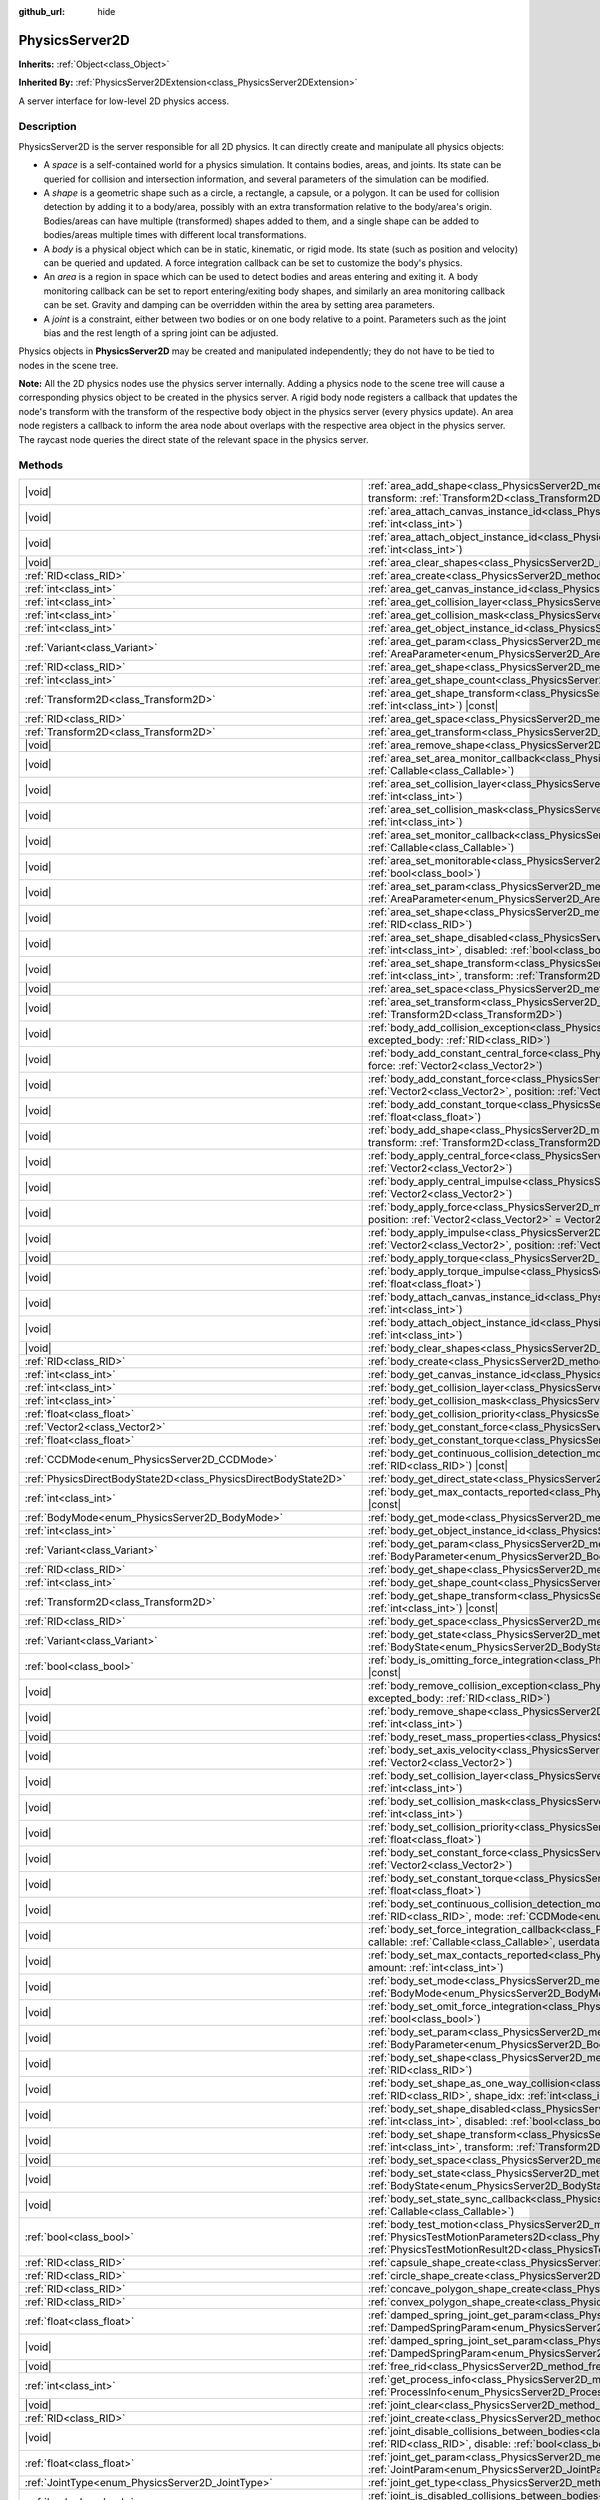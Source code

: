 :github_url: hide

.. DO NOT EDIT THIS FILE!!!
.. Generated automatically from Godot engine sources.
.. Generator: https://github.com/blazium-engine/blazium/tree/4.3/doc/tools/make_rst.py.
.. XML source: https://github.com/blazium-engine/blazium/tree/4.3/doc/classes/PhysicsServer2D.xml.

.. _class_PhysicsServer2D:

PhysicsServer2D
===============

**Inherits:** :ref:`Object<class_Object>`

**Inherited By:** :ref:`PhysicsServer2DExtension<class_PhysicsServer2DExtension>`

A server interface for low-level 2D physics access.

.. rst-class:: classref-introduction-group

Description
-----------

PhysicsServer2D is the server responsible for all 2D physics. It can directly create and manipulate all physics objects:

- A *space* is a self-contained world for a physics simulation. It contains bodies, areas, and joints. Its state can be queried for collision and intersection information, and several parameters of the simulation can be modified.

- A *shape* is a geometric shape such as a circle, a rectangle, a capsule, or a polygon. It can be used for collision detection by adding it to a body/area, possibly with an extra transformation relative to the body/area's origin. Bodies/areas can have multiple (transformed) shapes added to them, and a single shape can be added to bodies/areas multiple times with different local transformations.

- A *body* is a physical object which can be in static, kinematic, or rigid mode. Its state (such as position and velocity) can be queried and updated. A force integration callback can be set to customize the body's physics.

- An *area* is a region in space which can be used to detect bodies and areas entering and exiting it. A body monitoring callback can be set to report entering/exiting body shapes, and similarly an area monitoring callback can be set. Gravity and damping can be overridden within the area by setting area parameters.

- A *joint* is a constraint, either between two bodies or on one body relative to a point. Parameters such as the joint bias and the rest length of a spring joint can be adjusted.

Physics objects in **PhysicsServer2D** may be created and manipulated independently; they do not have to be tied to nodes in the scene tree.

\ **Note:** All the 2D physics nodes use the physics server internally. Adding a physics node to the scene tree will cause a corresponding physics object to be created in the physics server. A rigid body node registers a callback that updates the node's transform with the transform of the respective body object in the physics server (every physics update). An area node registers a callback to inform the area node about overlaps with the respective area object in the physics server. The raycast node queries the direct state of the relevant space in the physics server.

.. rst-class:: classref-reftable-group

Methods
-------

.. table::
   :widths: auto

   +-------------------------------------------------------------------+-------------------------------------------------------------------------------------------------------------------------------------------------------------------------------------------------------------------------------------------------------------------------------------------------------------------------------+
   | |void|                                                            | :ref:`area_add_shape<class_PhysicsServer2D_method_area_add_shape>`\ (\ area\: :ref:`RID<class_RID>`, shape\: :ref:`RID<class_RID>`, transform\: :ref:`Transform2D<class_Transform2D>` = Transform2D(1, 0, 0, 1, 0, 0), disabled\: :ref:`bool<class_bool>` = false\ )                                                          |
   +-------------------------------------------------------------------+-------------------------------------------------------------------------------------------------------------------------------------------------------------------------------------------------------------------------------------------------------------------------------------------------------------------------------+
   | |void|                                                            | :ref:`area_attach_canvas_instance_id<class_PhysicsServer2D_method_area_attach_canvas_instance_id>`\ (\ area\: :ref:`RID<class_RID>`, id\: :ref:`int<class_int>`\ )                                                                                                                                                            |
   +-------------------------------------------------------------------+-------------------------------------------------------------------------------------------------------------------------------------------------------------------------------------------------------------------------------------------------------------------------------------------------------------------------------+
   | |void|                                                            | :ref:`area_attach_object_instance_id<class_PhysicsServer2D_method_area_attach_object_instance_id>`\ (\ area\: :ref:`RID<class_RID>`, id\: :ref:`int<class_int>`\ )                                                                                                                                                            |
   +-------------------------------------------------------------------+-------------------------------------------------------------------------------------------------------------------------------------------------------------------------------------------------------------------------------------------------------------------------------------------------------------------------------+
   | |void|                                                            | :ref:`area_clear_shapes<class_PhysicsServer2D_method_area_clear_shapes>`\ (\ area\: :ref:`RID<class_RID>`\ )                                                                                                                                                                                                                  |
   +-------------------------------------------------------------------+-------------------------------------------------------------------------------------------------------------------------------------------------------------------------------------------------------------------------------------------------------------------------------------------------------------------------------+
   | :ref:`RID<class_RID>`                                             | :ref:`area_create<class_PhysicsServer2D_method_area_create>`\ (\ )                                                                                                                                                                                                                                                            |
   +-------------------------------------------------------------------+-------------------------------------------------------------------------------------------------------------------------------------------------------------------------------------------------------------------------------------------------------------------------------------------------------------------------------+
   | :ref:`int<class_int>`                                             | :ref:`area_get_canvas_instance_id<class_PhysicsServer2D_method_area_get_canvas_instance_id>`\ (\ area\: :ref:`RID<class_RID>`\ ) |const|                                                                                                                                                                                      |
   +-------------------------------------------------------------------+-------------------------------------------------------------------------------------------------------------------------------------------------------------------------------------------------------------------------------------------------------------------------------------------------------------------------------+
   | :ref:`int<class_int>`                                             | :ref:`area_get_collision_layer<class_PhysicsServer2D_method_area_get_collision_layer>`\ (\ area\: :ref:`RID<class_RID>`\ ) |const|                                                                                                                                                                                            |
   +-------------------------------------------------------------------+-------------------------------------------------------------------------------------------------------------------------------------------------------------------------------------------------------------------------------------------------------------------------------------------------------------------------------+
   | :ref:`int<class_int>`                                             | :ref:`area_get_collision_mask<class_PhysicsServer2D_method_area_get_collision_mask>`\ (\ area\: :ref:`RID<class_RID>`\ ) |const|                                                                                                                                                                                              |
   +-------------------------------------------------------------------+-------------------------------------------------------------------------------------------------------------------------------------------------------------------------------------------------------------------------------------------------------------------------------------------------------------------------------+
   | :ref:`int<class_int>`                                             | :ref:`area_get_object_instance_id<class_PhysicsServer2D_method_area_get_object_instance_id>`\ (\ area\: :ref:`RID<class_RID>`\ ) |const|                                                                                                                                                                                      |
   +-------------------------------------------------------------------+-------------------------------------------------------------------------------------------------------------------------------------------------------------------------------------------------------------------------------------------------------------------------------------------------------------------------------+
   | :ref:`Variant<class_Variant>`                                     | :ref:`area_get_param<class_PhysicsServer2D_method_area_get_param>`\ (\ area\: :ref:`RID<class_RID>`, param\: :ref:`AreaParameter<enum_PhysicsServer2D_AreaParameter>`\ ) |const|                                                                                                                                              |
   +-------------------------------------------------------------------+-------------------------------------------------------------------------------------------------------------------------------------------------------------------------------------------------------------------------------------------------------------------------------------------------------------------------------+
   | :ref:`RID<class_RID>`                                             | :ref:`area_get_shape<class_PhysicsServer2D_method_area_get_shape>`\ (\ area\: :ref:`RID<class_RID>`, shape_idx\: :ref:`int<class_int>`\ ) |const|                                                                                                                                                                             |
   +-------------------------------------------------------------------+-------------------------------------------------------------------------------------------------------------------------------------------------------------------------------------------------------------------------------------------------------------------------------------------------------------------------------+
   | :ref:`int<class_int>`                                             | :ref:`area_get_shape_count<class_PhysicsServer2D_method_area_get_shape_count>`\ (\ area\: :ref:`RID<class_RID>`\ ) |const|                                                                                                                                                                                                    |
   +-------------------------------------------------------------------+-------------------------------------------------------------------------------------------------------------------------------------------------------------------------------------------------------------------------------------------------------------------------------------------------------------------------------+
   | :ref:`Transform2D<class_Transform2D>`                             | :ref:`area_get_shape_transform<class_PhysicsServer2D_method_area_get_shape_transform>`\ (\ area\: :ref:`RID<class_RID>`, shape_idx\: :ref:`int<class_int>`\ ) |const|                                                                                                                                                         |
   +-------------------------------------------------------------------+-------------------------------------------------------------------------------------------------------------------------------------------------------------------------------------------------------------------------------------------------------------------------------------------------------------------------------+
   | :ref:`RID<class_RID>`                                             | :ref:`area_get_space<class_PhysicsServer2D_method_area_get_space>`\ (\ area\: :ref:`RID<class_RID>`\ ) |const|                                                                                                                                                                                                                |
   +-------------------------------------------------------------------+-------------------------------------------------------------------------------------------------------------------------------------------------------------------------------------------------------------------------------------------------------------------------------------------------------------------------------+
   | :ref:`Transform2D<class_Transform2D>`                             | :ref:`area_get_transform<class_PhysicsServer2D_method_area_get_transform>`\ (\ area\: :ref:`RID<class_RID>`\ ) |const|                                                                                                                                                                                                        |
   +-------------------------------------------------------------------+-------------------------------------------------------------------------------------------------------------------------------------------------------------------------------------------------------------------------------------------------------------------------------------------------------------------------------+
   | |void|                                                            | :ref:`area_remove_shape<class_PhysicsServer2D_method_area_remove_shape>`\ (\ area\: :ref:`RID<class_RID>`, shape_idx\: :ref:`int<class_int>`\ )                                                                                                                                                                               |
   +-------------------------------------------------------------------+-------------------------------------------------------------------------------------------------------------------------------------------------------------------------------------------------------------------------------------------------------------------------------------------------------------------------------+
   | |void|                                                            | :ref:`area_set_area_monitor_callback<class_PhysicsServer2D_method_area_set_area_monitor_callback>`\ (\ area\: :ref:`RID<class_RID>`, callback\: :ref:`Callable<class_Callable>`\ )                                                                                                                                            |
   +-------------------------------------------------------------------+-------------------------------------------------------------------------------------------------------------------------------------------------------------------------------------------------------------------------------------------------------------------------------------------------------------------------------+
   | |void|                                                            | :ref:`area_set_collision_layer<class_PhysicsServer2D_method_area_set_collision_layer>`\ (\ area\: :ref:`RID<class_RID>`, layer\: :ref:`int<class_int>`\ )                                                                                                                                                                     |
   +-------------------------------------------------------------------+-------------------------------------------------------------------------------------------------------------------------------------------------------------------------------------------------------------------------------------------------------------------------------------------------------------------------------+
   | |void|                                                            | :ref:`area_set_collision_mask<class_PhysicsServer2D_method_area_set_collision_mask>`\ (\ area\: :ref:`RID<class_RID>`, mask\: :ref:`int<class_int>`\ )                                                                                                                                                                        |
   +-------------------------------------------------------------------+-------------------------------------------------------------------------------------------------------------------------------------------------------------------------------------------------------------------------------------------------------------------------------------------------------------------------------+
   | |void|                                                            | :ref:`area_set_monitor_callback<class_PhysicsServer2D_method_area_set_monitor_callback>`\ (\ area\: :ref:`RID<class_RID>`, callback\: :ref:`Callable<class_Callable>`\ )                                                                                                                                                      |
   +-------------------------------------------------------------------+-------------------------------------------------------------------------------------------------------------------------------------------------------------------------------------------------------------------------------------------------------------------------------------------------------------------------------+
   | |void|                                                            | :ref:`area_set_monitorable<class_PhysicsServer2D_method_area_set_monitorable>`\ (\ area\: :ref:`RID<class_RID>`, monitorable\: :ref:`bool<class_bool>`\ )                                                                                                                                                                     |
   +-------------------------------------------------------------------+-------------------------------------------------------------------------------------------------------------------------------------------------------------------------------------------------------------------------------------------------------------------------------------------------------------------------------+
   | |void|                                                            | :ref:`area_set_param<class_PhysicsServer2D_method_area_set_param>`\ (\ area\: :ref:`RID<class_RID>`, param\: :ref:`AreaParameter<enum_PhysicsServer2D_AreaParameter>`, value\: :ref:`Variant<class_Variant>`\ )                                                                                                               |
   +-------------------------------------------------------------------+-------------------------------------------------------------------------------------------------------------------------------------------------------------------------------------------------------------------------------------------------------------------------------------------------------------------------------+
   | |void|                                                            | :ref:`area_set_shape<class_PhysicsServer2D_method_area_set_shape>`\ (\ area\: :ref:`RID<class_RID>`, shape_idx\: :ref:`int<class_int>`, shape\: :ref:`RID<class_RID>`\ )                                                                                                                                                      |
   +-------------------------------------------------------------------+-------------------------------------------------------------------------------------------------------------------------------------------------------------------------------------------------------------------------------------------------------------------------------------------------------------------------------+
   | |void|                                                            | :ref:`area_set_shape_disabled<class_PhysicsServer2D_method_area_set_shape_disabled>`\ (\ area\: :ref:`RID<class_RID>`, shape_idx\: :ref:`int<class_int>`, disabled\: :ref:`bool<class_bool>`\ )                                                                                                                               |
   +-------------------------------------------------------------------+-------------------------------------------------------------------------------------------------------------------------------------------------------------------------------------------------------------------------------------------------------------------------------------------------------------------------------+
   | |void|                                                            | :ref:`area_set_shape_transform<class_PhysicsServer2D_method_area_set_shape_transform>`\ (\ area\: :ref:`RID<class_RID>`, shape_idx\: :ref:`int<class_int>`, transform\: :ref:`Transform2D<class_Transform2D>`\ )                                                                                                              |
   +-------------------------------------------------------------------+-------------------------------------------------------------------------------------------------------------------------------------------------------------------------------------------------------------------------------------------------------------------------------------------------------------------------------+
   | |void|                                                            | :ref:`area_set_space<class_PhysicsServer2D_method_area_set_space>`\ (\ area\: :ref:`RID<class_RID>`, space\: :ref:`RID<class_RID>`\ )                                                                                                                                                                                         |
   +-------------------------------------------------------------------+-------------------------------------------------------------------------------------------------------------------------------------------------------------------------------------------------------------------------------------------------------------------------------------------------------------------------------+
   | |void|                                                            | :ref:`area_set_transform<class_PhysicsServer2D_method_area_set_transform>`\ (\ area\: :ref:`RID<class_RID>`, transform\: :ref:`Transform2D<class_Transform2D>`\ )                                                                                                                                                             |
   +-------------------------------------------------------------------+-------------------------------------------------------------------------------------------------------------------------------------------------------------------------------------------------------------------------------------------------------------------------------------------------------------------------------+
   | |void|                                                            | :ref:`body_add_collision_exception<class_PhysicsServer2D_method_body_add_collision_exception>`\ (\ body\: :ref:`RID<class_RID>`, excepted_body\: :ref:`RID<class_RID>`\ )                                                                                                                                                     |
   +-------------------------------------------------------------------+-------------------------------------------------------------------------------------------------------------------------------------------------------------------------------------------------------------------------------------------------------------------------------------------------------------------------------+
   | |void|                                                            | :ref:`body_add_constant_central_force<class_PhysicsServer2D_method_body_add_constant_central_force>`\ (\ body\: :ref:`RID<class_RID>`, force\: :ref:`Vector2<class_Vector2>`\ )                                                                                                                                               |
   +-------------------------------------------------------------------+-------------------------------------------------------------------------------------------------------------------------------------------------------------------------------------------------------------------------------------------------------------------------------------------------------------------------------+
   | |void|                                                            | :ref:`body_add_constant_force<class_PhysicsServer2D_method_body_add_constant_force>`\ (\ body\: :ref:`RID<class_RID>`, force\: :ref:`Vector2<class_Vector2>`, position\: :ref:`Vector2<class_Vector2>` = Vector2(0, 0)\ )                                                                                                     |
   +-------------------------------------------------------------------+-------------------------------------------------------------------------------------------------------------------------------------------------------------------------------------------------------------------------------------------------------------------------------------------------------------------------------+
   | |void|                                                            | :ref:`body_add_constant_torque<class_PhysicsServer2D_method_body_add_constant_torque>`\ (\ body\: :ref:`RID<class_RID>`, torque\: :ref:`float<class_float>`\ )                                                                                                                                                                |
   +-------------------------------------------------------------------+-------------------------------------------------------------------------------------------------------------------------------------------------------------------------------------------------------------------------------------------------------------------------------------------------------------------------------+
   | |void|                                                            | :ref:`body_add_shape<class_PhysicsServer2D_method_body_add_shape>`\ (\ body\: :ref:`RID<class_RID>`, shape\: :ref:`RID<class_RID>`, transform\: :ref:`Transform2D<class_Transform2D>` = Transform2D(1, 0, 0, 1, 0, 0), disabled\: :ref:`bool<class_bool>` = false\ )                                                          |
   +-------------------------------------------------------------------+-------------------------------------------------------------------------------------------------------------------------------------------------------------------------------------------------------------------------------------------------------------------------------------------------------------------------------+
   | |void|                                                            | :ref:`body_apply_central_force<class_PhysicsServer2D_method_body_apply_central_force>`\ (\ body\: :ref:`RID<class_RID>`, force\: :ref:`Vector2<class_Vector2>`\ )                                                                                                                                                             |
   +-------------------------------------------------------------------+-------------------------------------------------------------------------------------------------------------------------------------------------------------------------------------------------------------------------------------------------------------------------------------------------------------------------------+
   | |void|                                                            | :ref:`body_apply_central_impulse<class_PhysicsServer2D_method_body_apply_central_impulse>`\ (\ body\: :ref:`RID<class_RID>`, impulse\: :ref:`Vector2<class_Vector2>`\ )                                                                                                                                                       |
   +-------------------------------------------------------------------+-------------------------------------------------------------------------------------------------------------------------------------------------------------------------------------------------------------------------------------------------------------------------------------------------------------------------------+
   | |void|                                                            | :ref:`body_apply_force<class_PhysicsServer2D_method_body_apply_force>`\ (\ body\: :ref:`RID<class_RID>`, force\: :ref:`Vector2<class_Vector2>`, position\: :ref:`Vector2<class_Vector2>` = Vector2(0, 0)\ )                                                                                                                   |
   +-------------------------------------------------------------------+-------------------------------------------------------------------------------------------------------------------------------------------------------------------------------------------------------------------------------------------------------------------------------------------------------------------------------+
   | |void|                                                            | :ref:`body_apply_impulse<class_PhysicsServer2D_method_body_apply_impulse>`\ (\ body\: :ref:`RID<class_RID>`, impulse\: :ref:`Vector2<class_Vector2>`, position\: :ref:`Vector2<class_Vector2>` = Vector2(0, 0)\ )                                                                                                             |
   +-------------------------------------------------------------------+-------------------------------------------------------------------------------------------------------------------------------------------------------------------------------------------------------------------------------------------------------------------------------------------------------------------------------+
   | |void|                                                            | :ref:`body_apply_torque<class_PhysicsServer2D_method_body_apply_torque>`\ (\ body\: :ref:`RID<class_RID>`, torque\: :ref:`float<class_float>`\ )                                                                                                                                                                              |
   +-------------------------------------------------------------------+-------------------------------------------------------------------------------------------------------------------------------------------------------------------------------------------------------------------------------------------------------------------------------------------------------------------------------+
   | |void|                                                            | :ref:`body_apply_torque_impulse<class_PhysicsServer2D_method_body_apply_torque_impulse>`\ (\ body\: :ref:`RID<class_RID>`, impulse\: :ref:`float<class_float>`\ )                                                                                                                                                             |
   +-------------------------------------------------------------------+-------------------------------------------------------------------------------------------------------------------------------------------------------------------------------------------------------------------------------------------------------------------------------------------------------------------------------+
   | |void|                                                            | :ref:`body_attach_canvas_instance_id<class_PhysicsServer2D_method_body_attach_canvas_instance_id>`\ (\ body\: :ref:`RID<class_RID>`, id\: :ref:`int<class_int>`\ )                                                                                                                                                            |
   +-------------------------------------------------------------------+-------------------------------------------------------------------------------------------------------------------------------------------------------------------------------------------------------------------------------------------------------------------------------------------------------------------------------+
   | |void|                                                            | :ref:`body_attach_object_instance_id<class_PhysicsServer2D_method_body_attach_object_instance_id>`\ (\ body\: :ref:`RID<class_RID>`, id\: :ref:`int<class_int>`\ )                                                                                                                                                            |
   +-------------------------------------------------------------------+-------------------------------------------------------------------------------------------------------------------------------------------------------------------------------------------------------------------------------------------------------------------------------------------------------------------------------+
   | |void|                                                            | :ref:`body_clear_shapes<class_PhysicsServer2D_method_body_clear_shapes>`\ (\ body\: :ref:`RID<class_RID>`\ )                                                                                                                                                                                                                  |
   +-------------------------------------------------------------------+-------------------------------------------------------------------------------------------------------------------------------------------------------------------------------------------------------------------------------------------------------------------------------------------------------------------------------+
   | :ref:`RID<class_RID>`                                             | :ref:`body_create<class_PhysicsServer2D_method_body_create>`\ (\ )                                                                                                                                                                                                                                                            |
   +-------------------------------------------------------------------+-------------------------------------------------------------------------------------------------------------------------------------------------------------------------------------------------------------------------------------------------------------------------------------------------------------------------------+
   | :ref:`int<class_int>`                                             | :ref:`body_get_canvas_instance_id<class_PhysicsServer2D_method_body_get_canvas_instance_id>`\ (\ body\: :ref:`RID<class_RID>`\ ) |const|                                                                                                                                                                                      |
   +-------------------------------------------------------------------+-------------------------------------------------------------------------------------------------------------------------------------------------------------------------------------------------------------------------------------------------------------------------------------------------------------------------------+
   | :ref:`int<class_int>`                                             | :ref:`body_get_collision_layer<class_PhysicsServer2D_method_body_get_collision_layer>`\ (\ body\: :ref:`RID<class_RID>`\ ) |const|                                                                                                                                                                                            |
   +-------------------------------------------------------------------+-------------------------------------------------------------------------------------------------------------------------------------------------------------------------------------------------------------------------------------------------------------------------------------------------------------------------------+
   | :ref:`int<class_int>`                                             | :ref:`body_get_collision_mask<class_PhysicsServer2D_method_body_get_collision_mask>`\ (\ body\: :ref:`RID<class_RID>`\ ) |const|                                                                                                                                                                                              |
   +-------------------------------------------------------------------+-------------------------------------------------------------------------------------------------------------------------------------------------------------------------------------------------------------------------------------------------------------------------------------------------------------------------------+
   | :ref:`float<class_float>`                                         | :ref:`body_get_collision_priority<class_PhysicsServer2D_method_body_get_collision_priority>`\ (\ body\: :ref:`RID<class_RID>`\ ) |const|                                                                                                                                                                                      |
   +-------------------------------------------------------------------+-------------------------------------------------------------------------------------------------------------------------------------------------------------------------------------------------------------------------------------------------------------------------------------------------------------------------------+
   | :ref:`Vector2<class_Vector2>`                                     | :ref:`body_get_constant_force<class_PhysicsServer2D_method_body_get_constant_force>`\ (\ body\: :ref:`RID<class_RID>`\ ) |const|                                                                                                                                                                                              |
   +-------------------------------------------------------------------+-------------------------------------------------------------------------------------------------------------------------------------------------------------------------------------------------------------------------------------------------------------------------------------------------------------------------------+
   | :ref:`float<class_float>`                                         | :ref:`body_get_constant_torque<class_PhysicsServer2D_method_body_get_constant_torque>`\ (\ body\: :ref:`RID<class_RID>`\ ) |const|                                                                                                                                                                                            |
   +-------------------------------------------------------------------+-------------------------------------------------------------------------------------------------------------------------------------------------------------------------------------------------------------------------------------------------------------------------------------------------------------------------------+
   | :ref:`CCDMode<enum_PhysicsServer2D_CCDMode>`                      | :ref:`body_get_continuous_collision_detection_mode<class_PhysicsServer2D_method_body_get_continuous_collision_detection_mode>`\ (\ body\: :ref:`RID<class_RID>`\ ) |const|                                                                                                                                                    |
   +-------------------------------------------------------------------+-------------------------------------------------------------------------------------------------------------------------------------------------------------------------------------------------------------------------------------------------------------------------------------------------------------------------------+
   | :ref:`PhysicsDirectBodyState2D<class_PhysicsDirectBodyState2D>`   | :ref:`body_get_direct_state<class_PhysicsServer2D_method_body_get_direct_state>`\ (\ body\: :ref:`RID<class_RID>`\ )                                                                                                                                                                                                          |
   +-------------------------------------------------------------------+-------------------------------------------------------------------------------------------------------------------------------------------------------------------------------------------------------------------------------------------------------------------------------------------------------------------------------+
   | :ref:`int<class_int>`                                             | :ref:`body_get_max_contacts_reported<class_PhysicsServer2D_method_body_get_max_contacts_reported>`\ (\ body\: :ref:`RID<class_RID>`\ ) |const|                                                                                                                                                                                |
   +-------------------------------------------------------------------+-------------------------------------------------------------------------------------------------------------------------------------------------------------------------------------------------------------------------------------------------------------------------------------------------------------------------------+
   | :ref:`BodyMode<enum_PhysicsServer2D_BodyMode>`                    | :ref:`body_get_mode<class_PhysicsServer2D_method_body_get_mode>`\ (\ body\: :ref:`RID<class_RID>`\ ) |const|                                                                                                                                                                                                                  |
   +-------------------------------------------------------------------+-------------------------------------------------------------------------------------------------------------------------------------------------------------------------------------------------------------------------------------------------------------------------------------------------------------------------------+
   | :ref:`int<class_int>`                                             | :ref:`body_get_object_instance_id<class_PhysicsServer2D_method_body_get_object_instance_id>`\ (\ body\: :ref:`RID<class_RID>`\ ) |const|                                                                                                                                                                                      |
   +-------------------------------------------------------------------+-------------------------------------------------------------------------------------------------------------------------------------------------------------------------------------------------------------------------------------------------------------------------------------------------------------------------------+
   | :ref:`Variant<class_Variant>`                                     | :ref:`body_get_param<class_PhysicsServer2D_method_body_get_param>`\ (\ body\: :ref:`RID<class_RID>`, param\: :ref:`BodyParameter<enum_PhysicsServer2D_BodyParameter>`\ ) |const|                                                                                                                                              |
   +-------------------------------------------------------------------+-------------------------------------------------------------------------------------------------------------------------------------------------------------------------------------------------------------------------------------------------------------------------------------------------------------------------------+
   | :ref:`RID<class_RID>`                                             | :ref:`body_get_shape<class_PhysicsServer2D_method_body_get_shape>`\ (\ body\: :ref:`RID<class_RID>`, shape_idx\: :ref:`int<class_int>`\ ) |const|                                                                                                                                                                             |
   +-------------------------------------------------------------------+-------------------------------------------------------------------------------------------------------------------------------------------------------------------------------------------------------------------------------------------------------------------------------------------------------------------------------+
   | :ref:`int<class_int>`                                             | :ref:`body_get_shape_count<class_PhysicsServer2D_method_body_get_shape_count>`\ (\ body\: :ref:`RID<class_RID>`\ ) |const|                                                                                                                                                                                                    |
   +-------------------------------------------------------------------+-------------------------------------------------------------------------------------------------------------------------------------------------------------------------------------------------------------------------------------------------------------------------------------------------------------------------------+
   | :ref:`Transform2D<class_Transform2D>`                             | :ref:`body_get_shape_transform<class_PhysicsServer2D_method_body_get_shape_transform>`\ (\ body\: :ref:`RID<class_RID>`, shape_idx\: :ref:`int<class_int>`\ ) |const|                                                                                                                                                         |
   +-------------------------------------------------------------------+-------------------------------------------------------------------------------------------------------------------------------------------------------------------------------------------------------------------------------------------------------------------------------------------------------------------------------+
   | :ref:`RID<class_RID>`                                             | :ref:`body_get_space<class_PhysicsServer2D_method_body_get_space>`\ (\ body\: :ref:`RID<class_RID>`\ ) |const|                                                                                                                                                                                                                |
   +-------------------------------------------------------------------+-------------------------------------------------------------------------------------------------------------------------------------------------------------------------------------------------------------------------------------------------------------------------------------------------------------------------------+
   | :ref:`Variant<class_Variant>`                                     | :ref:`body_get_state<class_PhysicsServer2D_method_body_get_state>`\ (\ body\: :ref:`RID<class_RID>`, state\: :ref:`BodyState<enum_PhysicsServer2D_BodyState>`\ ) |const|                                                                                                                                                      |
   +-------------------------------------------------------------------+-------------------------------------------------------------------------------------------------------------------------------------------------------------------------------------------------------------------------------------------------------------------------------------------------------------------------------+
   | :ref:`bool<class_bool>`                                           | :ref:`body_is_omitting_force_integration<class_PhysicsServer2D_method_body_is_omitting_force_integration>`\ (\ body\: :ref:`RID<class_RID>`\ ) |const|                                                                                                                                                                        |
   +-------------------------------------------------------------------+-------------------------------------------------------------------------------------------------------------------------------------------------------------------------------------------------------------------------------------------------------------------------------------------------------------------------------+
   | |void|                                                            | :ref:`body_remove_collision_exception<class_PhysicsServer2D_method_body_remove_collision_exception>`\ (\ body\: :ref:`RID<class_RID>`, excepted_body\: :ref:`RID<class_RID>`\ )                                                                                                                                               |
   +-------------------------------------------------------------------+-------------------------------------------------------------------------------------------------------------------------------------------------------------------------------------------------------------------------------------------------------------------------------------------------------------------------------+
   | |void|                                                            | :ref:`body_remove_shape<class_PhysicsServer2D_method_body_remove_shape>`\ (\ body\: :ref:`RID<class_RID>`, shape_idx\: :ref:`int<class_int>`\ )                                                                                                                                                                               |
   +-------------------------------------------------------------------+-------------------------------------------------------------------------------------------------------------------------------------------------------------------------------------------------------------------------------------------------------------------------------------------------------------------------------+
   | |void|                                                            | :ref:`body_reset_mass_properties<class_PhysicsServer2D_method_body_reset_mass_properties>`\ (\ body\: :ref:`RID<class_RID>`\ )                                                                                                                                                                                                |
   +-------------------------------------------------------------------+-------------------------------------------------------------------------------------------------------------------------------------------------------------------------------------------------------------------------------------------------------------------------------------------------------------------------------+
   | |void|                                                            | :ref:`body_set_axis_velocity<class_PhysicsServer2D_method_body_set_axis_velocity>`\ (\ body\: :ref:`RID<class_RID>`, axis_velocity\: :ref:`Vector2<class_Vector2>`\ )                                                                                                                                                         |
   +-------------------------------------------------------------------+-------------------------------------------------------------------------------------------------------------------------------------------------------------------------------------------------------------------------------------------------------------------------------------------------------------------------------+
   | |void|                                                            | :ref:`body_set_collision_layer<class_PhysicsServer2D_method_body_set_collision_layer>`\ (\ body\: :ref:`RID<class_RID>`, layer\: :ref:`int<class_int>`\ )                                                                                                                                                                     |
   +-------------------------------------------------------------------+-------------------------------------------------------------------------------------------------------------------------------------------------------------------------------------------------------------------------------------------------------------------------------------------------------------------------------+
   | |void|                                                            | :ref:`body_set_collision_mask<class_PhysicsServer2D_method_body_set_collision_mask>`\ (\ body\: :ref:`RID<class_RID>`, mask\: :ref:`int<class_int>`\ )                                                                                                                                                                        |
   +-------------------------------------------------------------------+-------------------------------------------------------------------------------------------------------------------------------------------------------------------------------------------------------------------------------------------------------------------------------------------------------------------------------+
   | |void|                                                            | :ref:`body_set_collision_priority<class_PhysicsServer2D_method_body_set_collision_priority>`\ (\ body\: :ref:`RID<class_RID>`, priority\: :ref:`float<class_float>`\ )                                                                                                                                                        |
   +-------------------------------------------------------------------+-------------------------------------------------------------------------------------------------------------------------------------------------------------------------------------------------------------------------------------------------------------------------------------------------------------------------------+
   | |void|                                                            | :ref:`body_set_constant_force<class_PhysicsServer2D_method_body_set_constant_force>`\ (\ body\: :ref:`RID<class_RID>`, force\: :ref:`Vector2<class_Vector2>`\ )                                                                                                                                                               |
   +-------------------------------------------------------------------+-------------------------------------------------------------------------------------------------------------------------------------------------------------------------------------------------------------------------------------------------------------------------------------------------------------------------------+
   | |void|                                                            | :ref:`body_set_constant_torque<class_PhysicsServer2D_method_body_set_constant_torque>`\ (\ body\: :ref:`RID<class_RID>`, torque\: :ref:`float<class_float>`\ )                                                                                                                                                                |
   +-------------------------------------------------------------------+-------------------------------------------------------------------------------------------------------------------------------------------------------------------------------------------------------------------------------------------------------------------------------------------------------------------------------+
   | |void|                                                            | :ref:`body_set_continuous_collision_detection_mode<class_PhysicsServer2D_method_body_set_continuous_collision_detection_mode>`\ (\ body\: :ref:`RID<class_RID>`, mode\: :ref:`CCDMode<enum_PhysicsServer2D_CCDMode>`\ )                                                                                                       |
   +-------------------------------------------------------------------+-------------------------------------------------------------------------------------------------------------------------------------------------------------------------------------------------------------------------------------------------------------------------------------------------------------------------------+
   | |void|                                                            | :ref:`body_set_force_integration_callback<class_PhysicsServer2D_method_body_set_force_integration_callback>`\ (\ body\: :ref:`RID<class_RID>`, callable\: :ref:`Callable<class_Callable>`, userdata\: :ref:`Variant<class_Variant>` = null\ )                                                                                 |
   +-------------------------------------------------------------------+-------------------------------------------------------------------------------------------------------------------------------------------------------------------------------------------------------------------------------------------------------------------------------------------------------------------------------+
   | |void|                                                            | :ref:`body_set_max_contacts_reported<class_PhysicsServer2D_method_body_set_max_contacts_reported>`\ (\ body\: :ref:`RID<class_RID>`, amount\: :ref:`int<class_int>`\ )                                                                                                                                                        |
   +-------------------------------------------------------------------+-------------------------------------------------------------------------------------------------------------------------------------------------------------------------------------------------------------------------------------------------------------------------------------------------------------------------------+
   | |void|                                                            | :ref:`body_set_mode<class_PhysicsServer2D_method_body_set_mode>`\ (\ body\: :ref:`RID<class_RID>`, mode\: :ref:`BodyMode<enum_PhysicsServer2D_BodyMode>`\ )                                                                                                                                                                   |
   +-------------------------------------------------------------------+-------------------------------------------------------------------------------------------------------------------------------------------------------------------------------------------------------------------------------------------------------------------------------------------------------------------------------+
   | |void|                                                            | :ref:`body_set_omit_force_integration<class_PhysicsServer2D_method_body_set_omit_force_integration>`\ (\ body\: :ref:`RID<class_RID>`, enable\: :ref:`bool<class_bool>`\ )                                                                                                                                                    |
   +-------------------------------------------------------------------+-------------------------------------------------------------------------------------------------------------------------------------------------------------------------------------------------------------------------------------------------------------------------------------------------------------------------------+
   | |void|                                                            | :ref:`body_set_param<class_PhysicsServer2D_method_body_set_param>`\ (\ body\: :ref:`RID<class_RID>`, param\: :ref:`BodyParameter<enum_PhysicsServer2D_BodyParameter>`, value\: :ref:`Variant<class_Variant>`\ )                                                                                                               |
   +-------------------------------------------------------------------+-------------------------------------------------------------------------------------------------------------------------------------------------------------------------------------------------------------------------------------------------------------------------------------------------------------------------------+
   | |void|                                                            | :ref:`body_set_shape<class_PhysicsServer2D_method_body_set_shape>`\ (\ body\: :ref:`RID<class_RID>`, shape_idx\: :ref:`int<class_int>`, shape\: :ref:`RID<class_RID>`\ )                                                                                                                                                      |
   +-------------------------------------------------------------------+-------------------------------------------------------------------------------------------------------------------------------------------------------------------------------------------------------------------------------------------------------------------------------------------------------------------------------+
   | |void|                                                            | :ref:`body_set_shape_as_one_way_collision<class_PhysicsServer2D_method_body_set_shape_as_one_way_collision>`\ (\ body\: :ref:`RID<class_RID>`, shape_idx\: :ref:`int<class_int>`, enable\: :ref:`bool<class_bool>`, margin\: :ref:`float<class_float>`\ )                                                                     |
   +-------------------------------------------------------------------+-------------------------------------------------------------------------------------------------------------------------------------------------------------------------------------------------------------------------------------------------------------------------------------------------------------------------------+
   | |void|                                                            | :ref:`body_set_shape_disabled<class_PhysicsServer2D_method_body_set_shape_disabled>`\ (\ body\: :ref:`RID<class_RID>`, shape_idx\: :ref:`int<class_int>`, disabled\: :ref:`bool<class_bool>`\ )                                                                                                                               |
   +-------------------------------------------------------------------+-------------------------------------------------------------------------------------------------------------------------------------------------------------------------------------------------------------------------------------------------------------------------------------------------------------------------------+
   | |void|                                                            | :ref:`body_set_shape_transform<class_PhysicsServer2D_method_body_set_shape_transform>`\ (\ body\: :ref:`RID<class_RID>`, shape_idx\: :ref:`int<class_int>`, transform\: :ref:`Transform2D<class_Transform2D>`\ )                                                                                                              |
   +-------------------------------------------------------------------+-------------------------------------------------------------------------------------------------------------------------------------------------------------------------------------------------------------------------------------------------------------------------------------------------------------------------------+
   | |void|                                                            | :ref:`body_set_space<class_PhysicsServer2D_method_body_set_space>`\ (\ body\: :ref:`RID<class_RID>`, space\: :ref:`RID<class_RID>`\ )                                                                                                                                                                                         |
   +-------------------------------------------------------------------+-------------------------------------------------------------------------------------------------------------------------------------------------------------------------------------------------------------------------------------------------------------------------------------------------------------------------------+
   | |void|                                                            | :ref:`body_set_state<class_PhysicsServer2D_method_body_set_state>`\ (\ body\: :ref:`RID<class_RID>`, state\: :ref:`BodyState<enum_PhysicsServer2D_BodyState>`, value\: :ref:`Variant<class_Variant>`\ )                                                                                                                       |
   +-------------------------------------------------------------------+-------------------------------------------------------------------------------------------------------------------------------------------------------------------------------------------------------------------------------------------------------------------------------------------------------------------------------+
   | |void|                                                            | :ref:`body_set_state_sync_callback<class_PhysicsServer2D_method_body_set_state_sync_callback>`\ (\ body\: :ref:`RID<class_RID>`, callable\: :ref:`Callable<class_Callable>`\ )                                                                                                                                                |
   +-------------------------------------------------------------------+-------------------------------------------------------------------------------------------------------------------------------------------------------------------------------------------------------------------------------------------------------------------------------------------------------------------------------+
   | :ref:`bool<class_bool>`                                           | :ref:`body_test_motion<class_PhysicsServer2D_method_body_test_motion>`\ (\ body\: :ref:`RID<class_RID>`, parameters\: :ref:`PhysicsTestMotionParameters2D<class_PhysicsTestMotionParameters2D>`, result\: :ref:`PhysicsTestMotionResult2D<class_PhysicsTestMotionResult2D>` = null\ )                                         |
   +-------------------------------------------------------------------+-------------------------------------------------------------------------------------------------------------------------------------------------------------------------------------------------------------------------------------------------------------------------------------------------------------------------------+
   | :ref:`RID<class_RID>`                                             | :ref:`capsule_shape_create<class_PhysicsServer2D_method_capsule_shape_create>`\ (\ )                                                                                                                                                                                                                                          |
   +-------------------------------------------------------------------+-------------------------------------------------------------------------------------------------------------------------------------------------------------------------------------------------------------------------------------------------------------------------------------------------------------------------------+
   | :ref:`RID<class_RID>`                                             | :ref:`circle_shape_create<class_PhysicsServer2D_method_circle_shape_create>`\ (\ )                                                                                                                                                                                                                                            |
   +-------------------------------------------------------------------+-------------------------------------------------------------------------------------------------------------------------------------------------------------------------------------------------------------------------------------------------------------------------------------------------------------------------------+
   | :ref:`RID<class_RID>`                                             | :ref:`concave_polygon_shape_create<class_PhysicsServer2D_method_concave_polygon_shape_create>`\ (\ )                                                                                                                                                                                                                          |
   +-------------------------------------------------------------------+-------------------------------------------------------------------------------------------------------------------------------------------------------------------------------------------------------------------------------------------------------------------------------------------------------------------------------+
   | :ref:`RID<class_RID>`                                             | :ref:`convex_polygon_shape_create<class_PhysicsServer2D_method_convex_polygon_shape_create>`\ (\ )                                                                                                                                                                                                                            |
   +-------------------------------------------------------------------+-------------------------------------------------------------------------------------------------------------------------------------------------------------------------------------------------------------------------------------------------------------------------------------------------------------------------------+
   | :ref:`float<class_float>`                                         | :ref:`damped_spring_joint_get_param<class_PhysicsServer2D_method_damped_spring_joint_get_param>`\ (\ joint\: :ref:`RID<class_RID>`, param\: :ref:`DampedSpringParam<enum_PhysicsServer2D_DampedSpringParam>`\ ) |const|                                                                                                       |
   +-------------------------------------------------------------------+-------------------------------------------------------------------------------------------------------------------------------------------------------------------------------------------------------------------------------------------------------------------------------------------------------------------------------+
   | |void|                                                            | :ref:`damped_spring_joint_set_param<class_PhysicsServer2D_method_damped_spring_joint_set_param>`\ (\ joint\: :ref:`RID<class_RID>`, param\: :ref:`DampedSpringParam<enum_PhysicsServer2D_DampedSpringParam>`, value\: :ref:`float<class_float>`\ )                                                                            |
   +-------------------------------------------------------------------+-------------------------------------------------------------------------------------------------------------------------------------------------------------------------------------------------------------------------------------------------------------------------------------------------------------------------------+
   | |void|                                                            | :ref:`free_rid<class_PhysicsServer2D_method_free_rid>`\ (\ rid\: :ref:`RID<class_RID>`\ )                                                                                                                                                                                                                                     |
   +-------------------------------------------------------------------+-------------------------------------------------------------------------------------------------------------------------------------------------------------------------------------------------------------------------------------------------------------------------------------------------------------------------------+
   | :ref:`int<class_int>`                                             | :ref:`get_process_info<class_PhysicsServer2D_method_get_process_info>`\ (\ process_info\: :ref:`ProcessInfo<enum_PhysicsServer2D_ProcessInfo>`\ )                                                                                                                                                                             |
   +-------------------------------------------------------------------+-------------------------------------------------------------------------------------------------------------------------------------------------------------------------------------------------------------------------------------------------------------------------------------------------------------------------------+
   | |void|                                                            | :ref:`joint_clear<class_PhysicsServer2D_method_joint_clear>`\ (\ joint\: :ref:`RID<class_RID>`\ )                                                                                                                                                                                                                             |
   +-------------------------------------------------------------------+-------------------------------------------------------------------------------------------------------------------------------------------------------------------------------------------------------------------------------------------------------------------------------------------------------------------------------+
   | :ref:`RID<class_RID>`                                             | :ref:`joint_create<class_PhysicsServer2D_method_joint_create>`\ (\ )                                                                                                                                                                                                                                                          |
   +-------------------------------------------------------------------+-------------------------------------------------------------------------------------------------------------------------------------------------------------------------------------------------------------------------------------------------------------------------------------------------------------------------------+
   | |void|                                                            | :ref:`joint_disable_collisions_between_bodies<class_PhysicsServer2D_method_joint_disable_collisions_between_bodies>`\ (\ joint\: :ref:`RID<class_RID>`, disable\: :ref:`bool<class_bool>`\ )                                                                                                                                  |
   +-------------------------------------------------------------------+-------------------------------------------------------------------------------------------------------------------------------------------------------------------------------------------------------------------------------------------------------------------------------------------------------------------------------+
   | :ref:`float<class_float>`                                         | :ref:`joint_get_param<class_PhysicsServer2D_method_joint_get_param>`\ (\ joint\: :ref:`RID<class_RID>`, param\: :ref:`JointParam<enum_PhysicsServer2D_JointParam>`\ ) |const|                                                                                                                                                 |
   +-------------------------------------------------------------------+-------------------------------------------------------------------------------------------------------------------------------------------------------------------------------------------------------------------------------------------------------------------------------------------------------------------------------+
   | :ref:`JointType<enum_PhysicsServer2D_JointType>`                  | :ref:`joint_get_type<class_PhysicsServer2D_method_joint_get_type>`\ (\ joint\: :ref:`RID<class_RID>`\ ) |const|                                                                                                                                                                                                               |
   +-------------------------------------------------------------------+-------------------------------------------------------------------------------------------------------------------------------------------------------------------------------------------------------------------------------------------------------------------------------------------------------------------------------+
   | :ref:`bool<class_bool>`                                           | :ref:`joint_is_disabled_collisions_between_bodies<class_PhysicsServer2D_method_joint_is_disabled_collisions_between_bodies>`\ (\ joint\: :ref:`RID<class_RID>`\ ) |const|                                                                                                                                                     |
   +-------------------------------------------------------------------+-------------------------------------------------------------------------------------------------------------------------------------------------------------------------------------------------------------------------------------------------------------------------------------------------------------------------------+
   | :ref:`bool<class_bool>`                                           | :ref:`joint_is_enabled<class_PhysicsServer2D_method_joint_is_enabled>`\ (\ joint\: :ref:`RID<class_RID>`\ ) |const|                                                                                                                                                                                                           |
   +-------------------------------------------------------------------+-------------------------------------------------------------------------------------------------------------------------------------------------------------------------------------------------------------------------------------------------------------------------------------------------------------------------------+
   | |void|                                                            | :ref:`joint_make_damped_spring<class_PhysicsServer2D_method_joint_make_damped_spring>`\ (\ joint\: :ref:`RID<class_RID>`, anchor_a\: :ref:`Vector2<class_Vector2>`, anchor_b\: :ref:`Vector2<class_Vector2>`, body_a\: :ref:`RID<class_RID>`, body_b\: :ref:`RID<class_RID>` = RID()\ )                                       |
   +-------------------------------------------------------------------+-------------------------------------------------------------------------------------------------------------------------------------------------------------------------------------------------------------------------------------------------------------------------------------------------------------------------------+
   | |void|                                                            | :ref:`joint_make_groove<class_PhysicsServer2D_method_joint_make_groove>`\ (\ joint\: :ref:`RID<class_RID>`, groove1_a\: :ref:`Vector2<class_Vector2>`, groove2_a\: :ref:`Vector2<class_Vector2>`, anchor_b\: :ref:`Vector2<class_Vector2>`, body_a\: :ref:`RID<class_RID>` = RID(), body_b\: :ref:`RID<class_RID>` = RID()\ ) |
   +-------------------------------------------------------------------+-------------------------------------------------------------------------------------------------------------------------------------------------------------------------------------------------------------------------------------------------------------------------------------------------------------------------------+
   | |void|                                                            | :ref:`joint_make_pin<class_PhysicsServer2D_method_joint_make_pin>`\ (\ joint\: :ref:`RID<class_RID>`, anchor\: :ref:`Vector2<class_Vector2>`, body_a\: :ref:`RID<class_RID>`, body_b\: :ref:`RID<class_RID>` = RID()\ )                                                                                                       |
   +-------------------------------------------------------------------+-------------------------------------------------------------------------------------------------------------------------------------------------------------------------------------------------------------------------------------------------------------------------------------------------------------------------------+
   | |void|                                                            | :ref:`joint_set_enabled<class_PhysicsServer2D_method_joint_set_enabled>`\ (\ joint\: :ref:`RID<class_RID>`, enabled\: :ref:`bool<class_bool>`\ )                                                                                                                                                                              |
   +-------------------------------------------------------------------+-------------------------------------------------------------------------------------------------------------------------------------------------------------------------------------------------------------------------------------------------------------------------------------------------------------------------------+
   | |void|                                                            | :ref:`joint_set_param<class_PhysicsServer2D_method_joint_set_param>`\ (\ joint\: :ref:`RID<class_RID>`, param\: :ref:`JointParam<enum_PhysicsServer2D_JointParam>`, value\: :ref:`float<class_float>`\ )                                                                                                                      |
   +-------------------------------------------------------------------+-------------------------------------------------------------------------------------------------------------------------------------------------------------------------------------------------------------------------------------------------------------------------------------------------------------------------------+
   | :ref:`bool<class_bool>`                                           | :ref:`pin_joint_get_flag<class_PhysicsServer2D_method_pin_joint_get_flag>`\ (\ joint\: :ref:`RID<class_RID>`, flag\: :ref:`PinJointFlag<enum_PhysicsServer2D_PinJointFlag>`\ ) |const|                                                                                                                                        |
   +-------------------------------------------------------------------+-------------------------------------------------------------------------------------------------------------------------------------------------------------------------------------------------------------------------------------------------------------------------------------------------------------------------------+
   | :ref:`float<class_float>`                                         | :ref:`pin_joint_get_param<class_PhysicsServer2D_method_pin_joint_get_param>`\ (\ joint\: :ref:`RID<class_RID>`, param\: :ref:`PinJointParam<enum_PhysicsServer2D_PinJointParam>`\ ) |const|                                                                                                                                   |
   +-------------------------------------------------------------------+-------------------------------------------------------------------------------------------------------------------------------------------------------------------------------------------------------------------------------------------------------------------------------------------------------------------------------+
   | |void|                                                            | :ref:`pin_joint_set_flag<class_PhysicsServer2D_method_pin_joint_set_flag>`\ (\ joint\: :ref:`RID<class_RID>`, flag\: :ref:`PinJointFlag<enum_PhysicsServer2D_PinJointFlag>`, enabled\: :ref:`bool<class_bool>`\ )                                                                                                             |
   +-------------------------------------------------------------------+-------------------------------------------------------------------------------------------------------------------------------------------------------------------------------------------------------------------------------------------------------------------------------------------------------------------------------+
   | |void|                                                            | :ref:`pin_joint_set_param<class_PhysicsServer2D_method_pin_joint_set_param>`\ (\ joint\: :ref:`RID<class_RID>`, param\: :ref:`PinJointParam<enum_PhysicsServer2D_PinJointParam>`, value\: :ref:`float<class_float>`\ )                                                                                                        |
   +-------------------------------------------------------------------+-------------------------------------------------------------------------------------------------------------------------------------------------------------------------------------------------------------------------------------------------------------------------------------------------------------------------------+
   | :ref:`RID<class_RID>`                                             | :ref:`rectangle_shape_create<class_PhysicsServer2D_method_rectangle_shape_create>`\ (\ )                                                                                                                                                                                                                                      |
   +-------------------------------------------------------------------+-------------------------------------------------------------------------------------------------------------------------------------------------------------------------------------------------------------------------------------------------------------------------------------------------------------------------------+
   | :ref:`RID<class_RID>`                                             | :ref:`segment_shape_create<class_PhysicsServer2D_method_segment_shape_create>`\ (\ )                                                                                                                                                                                                                                          |
   +-------------------------------------------------------------------+-------------------------------------------------------------------------------------------------------------------------------------------------------------------------------------------------------------------------------------------------------------------------------------------------------------------------------+
   | :ref:`RID<class_RID>`                                             | :ref:`separation_ray_shape_create<class_PhysicsServer2D_method_separation_ray_shape_create>`\ (\ )                                                                                                                                                                                                                            |
   +-------------------------------------------------------------------+-------------------------------------------------------------------------------------------------------------------------------------------------------------------------------------------------------------------------------------------------------------------------------------------------------------------------------+
   | |void|                                                            | :ref:`set_active<class_PhysicsServer2D_method_set_active>`\ (\ active\: :ref:`bool<class_bool>`\ )                                                                                                                                                                                                                            |
   +-------------------------------------------------------------------+-------------------------------------------------------------------------------------------------------------------------------------------------------------------------------------------------------------------------------------------------------------------------------------------------------------------------------+
   | :ref:`Variant<class_Variant>`                                     | :ref:`shape_get_data<class_PhysicsServer2D_method_shape_get_data>`\ (\ shape\: :ref:`RID<class_RID>`\ ) |const|                                                                                                                                                                                                               |
   +-------------------------------------------------------------------+-------------------------------------------------------------------------------------------------------------------------------------------------------------------------------------------------------------------------------------------------------------------------------------------------------------------------------+
   | :ref:`ShapeType<enum_PhysicsServer2D_ShapeType>`                  | :ref:`shape_get_type<class_PhysicsServer2D_method_shape_get_type>`\ (\ shape\: :ref:`RID<class_RID>`\ ) |const|                                                                                                                                                                                                               |
   +-------------------------------------------------------------------+-------------------------------------------------------------------------------------------------------------------------------------------------------------------------------------------------------------------------------------------------------------------------------------------------------------------------------+
   | |void|                                                            | :ref:`shape_set_data<class_PhysicsServer2D_method_shape_set_data>`\ (\ shape\: :ref:`RID<class_RID>`, data\: :ref:`Variant<class_Variant>`\ )                                                                                                                                                                                 |
   +-------------------------------------------------------------------+-------------------------------------------------------------------------------------------------------------------------------------------------------------------------------------------------------------------------------------------------------------------------------------------------------------------------------+
   | :ref:`RID<class_RID>`                                             | :ref:`space_create<class_PhysicsServer2D_method_space_create>`\ (\ )                                                                                                                                                                                                                                                          |
   +-------------------------------------------------------------------+-------------------------------------------------------------------------------------------------------------------------------------------------------------------------------------------------------------------------------------------------------------------------------------------------------------------------------+
   | |void|                                                            | :ref:`space_flush_queries<class_PhysicsServer2D_method_space_flush_queries>`\ (\ space\: :ref:`RID<class_RID>`\ )                                                                                                                                                                                                             |
   +-------------------------------------------------------------------+-------------------------------------------------------------------------------------------------------------------------------------------------------------------------------------------------------------------------------------------------------------------------------------------------------------------------------+
   | :ref:`PhysicsDirectSpaceState2D<class_PhysicsDirectSpaceState2D>` | :ref:`space_get_direct_state<class_PhysicsServer2D_method_space_get_direct_state>`\ (\ space\: :ref:`RID<class_RID>`\ )                                                                                                                                                                                                       |
   +-------------------------------------------------------------------+-------------------------------------------------------------------------------------------------------------------------------------------------------------------------------------------------------------------------------------------------------------------------------------------------------------------------------+
   | :ref:`int<class_int>`                                             | :ref:`space_get_last_process_info<class_PhysicsServer2D_method_space_get_last_process_info>`\ (\ space\: :ref:`RID<class_RID>`, process_info\: :ref:`ProcessInfo<enum_PhysicsServer2D_ProcessInfo>`\ )                                                                                                                        |
   +-------------------------------------------------------------------+-------------------------------------------------------------------------------------------------------------------------------------------------------------------------------------------------------------------------------------------------------------------------------------------------------------------------------+
   | :ref:`float<class_float>`                                         | :ref:`space_get_param<class_PhysicsServer2D_method_space_get_param>`\ (\ space\: :ref:`RID<class_RID>`, param\: :ref:`SpaceParameter<enum_PhysicsServer2D_SpaceParameter>`\ ) |const|                                                                                                                                         |
   +-------------------------------------------------------------------+-------------------------------------------------------------------------------------------------------------------------------------------------------------------------------------------------------------------------------------------------------------------------------------------------------------------------------+
   | :ref:`bool<class_bool>`                                           | :ref:`space_is_active<class_PhysicsServer2D_method_space_is_active>`\ (\ space\: :ref:`RID<class_RID>`\ ) |const|                                                                                                                                                                                                             |
   +-------------------------------------------------------------------+-------------------------------------------------------------------------------------------------------------------------------------------------------------------------------------------------------------------------------------------------------------------------------------------------------------------------------+
   | |void|                                                            | :ref:`space_set_active<class_PhysicsServer2D_method_space_set_active>`\ (\ space\: :ref:`RID<class_RID>`, active\: :ref:`bool<class_bool>`\ )                                                                                                                                                                                 |
   +-------------------------------------------------------------------+-------------------------------------------------------------------------------------------------------------------------------------------------------------------------------------------------------------------------------------------------------------------------------------------------------------------------------+
   | |void|                                                            | :ref:`space_set_param<class_PhysicsServer2D_method_space_set_param>`\ (\ space\: :ref:`RID<class_RID>`, param\: :ref:`SpaceParameter<enum_PhysicsServer2D_SpaceParameter>`, value\: :ref:`float<class_float>`\ )                                                                                                              |
   +-------------------------------------------------------------------+-------------------------------------------------------------------------------------------------------------------------------------------------------------------------------------------------------------------------------------------------------------------------------------------------------------------------------+
   | |void|                                                            | :ref:`space_step<class_PhysicsServer2D_method_space_step>`\ (\ space\: :ref:`RID<class_RID>`, delta\: :ref:`float<class_float>`\ )                                                                                                                                                                                            |
   +-------------------------------------------------------------------+-------------------------------------------------------------------------------------------------------------------------------------------------------------------------------------------------------------------------------------------------------------------------------------------------------------------------------+
   | :ref:`RID<class_RID>`                                             | :ref:`world_boundary_shape_create<class_PhysicsServer2D_method_world_boundary_shape_create>`\ (\ )                                                                                                                                                                                                                            |
   +-------------------------------------------------------------------+-------------------------------------------------------------------------------------------------------------------------------------------------------------------------------------------------------------------------------------------------------------------------------------------------------------------------------+

.. rst-class:: classref-section-separator

----

.. rst-class:: classref-descriptions-group

Enumerations
------------

.. _enum_PhysicsServer2D_SpaceParameter:

.. rst-class:: classref-enumeration

enum **SpaceParameter**: :ref:`🔗<enum_PhysicsServer2D_SpaceParameter>`

.. _class_PhysicsServer2D_constant_SPACE_PARAM_CONTACT_RECYCLE_RADIUS:

.. rst-class:: classref-enumeration-constant

:ref:`SpaceParameter<enum_PhysicsServer2D_SpaceParameter>` **SPACE_PARAM_CONTACT_RECYCLE_RADIUS** = ``0``

Constant to set/get the maximum distance a pair of bodies has to move before their collision status has to be recalculated. The default value of this parameter is :ref:`ProjectSettings.physics/2d/solver/contact_recycle_radius<class_ProjectSettings_property_physics/2d/solver/contact_recycle_radius>`.

.. _class_PhysicsServer2D_constant_SPACE_PARAM_CONTACT_MAX_SEPARATION:

.. rst-class:: classref-enumeration-constant

:ref:`SpaceParameter<enum_PhysicsServer2D_SpaceParameter>` **SPACE_PARAM_CONTACT_MAX_SEPARATION** = ``1``

Constant to set/get the maximum distance a shape can be from another before they are considered separated and the contact is discarded. The default value of this parameter is :ref:`ProjectSettings.physics/2d/solver/contact_max_separation<class_ProjectSettings_property_physics/2d/solver/contact_max_separation>`.

.. _class_PhysicsServer2D_constant_SPACE_PARAM_CONTACT_MAX_ALLOWED_PENETRATION:

.. rst-class:: classref-enumeration-constant

:ref:`SpaceParameter<enum_PhysicsServer2D_SpaceParameter>` **SPACE_PARAM_CONTACT_MAX_ALLOWED_PENETRATION** = ``2``

Constant to set/get the maximum distance a shape can penetrate another shape before it is considered a collision. The default value of this parameter is :ref:`ProjectSettings.physics/2d/solver/contact_max_allowed_penetration<class_ProjectSettings_property_physics/2d/solver/contact_max_allowed_penetration>`.

.. _class_PhysicsServer2D_constant_SPACE_PARAM_CONTACT_DEFAULT_BIAS:

.. rst-class:: classref-enumeration-constant

:ref:`SpaceParameter<enum_PhysicsServer2D_SpaceParameter>` **SPACE_PARAM_CONTACT_DEFAULT_BIAS** = ``3``

Constant to set/get the default solver bias for all physics contacts. A solver bias is a factor controlling how much two objects "rebound", after overlapping, to avoid leaving them in that state because of numerical imprecision. The default value of this parameter is :ref:`ProjectSettings.physics/2d/solver/default_contact_bias<class_ProjectSettings_property_physics/2d/solver/default_contact_bias>`.

.. _class_PhysicsServer2D_constant_SPACE_PARAM_BODY_LINEAR_VELOCITY_SLEEP_THRESHOLD:

.. rst-class:: classref-enumeration-constant

:ref:`SpaceParameter<enum_PhysicsServer2D_SpaceParameter>` **SPACE_PARAM_BODY_LINEAR_VELOCITY_SLEEP_THRESHOLD** = ``4``

Constant to set/get the threshold linear velocity of activity. A body marked as potentially inactive for both linear and angular velocity will be put to sleep after the time given. The default value of this parameter is :ref:`ProjectSettings.physics/2d/sleep_threshold_linear<class_ProjectSettings_property_physics/2d/sleep_threshold_linear>`.

.. _class_PhysicsServer2D_constant_SPACE_PARAM_BODY_ANGULAR_VELOCITY_SLEEP_THRESHOLD:

.. rst-class:: classref-enumeration-constant

:ref:`SpaceParameter<enum_PhysicsServer2D_SpaceParameter>` **SPACE_PARAM_BODY_ANGULAR_VELOCITY_SLEEP_THRESHOLD** = ``5``

Constant to set/get the threshold angular velocity of activity. A body marked as potentially inactive for both linear and angular velocity will be put to sleep after the time given. The default value of this parameter is :ref:`ProjectSettings.physics/2d/sleep_threshold_angular<class_ProjectSettings_property_physics/2d/sleep_threshold_angular>`.

.. _class_PhysicsServer2D_constant_SPACE_PARAM_BODY_TIME_TO_SLEEP:

.. rst-class:: classref-enumeration-constant

:ref:`SpaceParameter<enum_PhysicsServer2D_SpaceParameter>` **SPACE_PARAM_BODY_TIME_TO_SLEEP** = ``6``

Constant to set/get the maximum time of activity. A body marked as potentially inactive for both linear and angular velocity will be put to sleep after this time. The default value of this parameter is :ref:`ProjectSettings.physics/2d/time_before_sleep<class_ProjectSettings_property_physics/2d/time_before_sleep>`.

.. _class_PhysicsServer2D_constant_SPACE_PARAM_CONSTRAINT_DEFAULT_BIAS:

.. rst-class:: classref-enumeration-constant

:ref:`SpaceParameter<enum_PhysicsServer2D_SpaceParameter>` **SPACE_PARAM_CONSTRAINT_DEFAULT_BIAS** = ``7``

Constant to set/get the default solver bias for all physics constraints. A solver bias is a factor controlling how much two objects "rebound", after violating a constraint, to avoid leaving them in that state because of numerical imprecision. The default value of this parameter is :ref:`ProjectSettings.physics/2d/solver/default_constraint_bias<class_ProjectSettings_property_physics/2d/solver/default_constraint_bias>`.

.. _class_PhysicsServer2D_constant_SPACE_PARAM_SOLVER_ITERATIONS:

.. rst-class:: classref-enumeration-constant

:ref:`SpaceParameter<enum_PhysicsServer2D_SpaceParameter>` **SPACE_PARAM_SOLVER_ITERATIONS** = ``8``

Constant to set/get the number of solver iterations for all contacts and constraints. The greater the number of iterations, the more accurate the collisions will be. However, a greater number of iterations requires more CPU power, which can decrease performance. The default value of this parameter is :ref:`ProjectSettings.physics/2d/solver/solver_iterations<class_ProjectSettings_property_physics/2d/solver/solver_iterations>`.

.. rst-class:: classref-item-separator

----

.. _enum_PhysicsServer2D_ShapeType:

.. rst-class:: classref-enumeration

enum **ShapeType**: :ref:`🔗<enum_PhysicsServer2D_ShapeType>`

.. _class_PhysicsServer2D_constant_SHAPE_WORLD_BOUNDARY:

.. rst-class:: classref-enumeration-constant

:ref:`ShapeType<enum_PhysicsServer2D_ShapeType>` **SHAPE_WORLD_BOUNDARY** = ``0``

This is the constant for creating world boundary shapes. A world boundary shape is an *infinite* line with an origin point, and a normal. Thus, it can be used for front/behind checks.

.. _class_PhysicsServer2D_constant_SHAPE_SEPARATION_RAY:

.. rst-class:: classref-enumeration-constant

:ref:`ShapeType<enum_PhysicsServer2D_ShapeType>` **SHAPE_SEPARATION_RAY** = ``1``

This is the constant for creating separation ray shapes. A separation ray is defined by a length and separates itself from what is touching its far endpoint. Useful for character controllers.

.. _class_PhysicsServer2D_constant_SHAPE_SEGMENT:

.. rst-class:: classref-enumeration-constant

:ref:`ShapeType<enum_PhysicsServer2D_ShapeType>` **SHAPE_SEGMENT** = ``2``

This is the constant for creating segment shapes. A segment shape is a *finite* line from a point A to a point B. It can be checked for intersections.

.. _class_PhysicsServer2D_constant_SHAPE_CIRCLE:

.. rst-class:: classref-enumeration-constant

:ref:`ShapeType<enum_PhysicsServer2D_ShapeType>` **SHAPE_CIRCLE** = ``3``

This is the constant for creating circle shapes. A circle shape only has a radius. It can be used for intersections and inside/outside checks.

.. _class_PhysicsServer2D_constant_SHAPE_RECTANGLE:

.. rst-class:: classref-enumeration-constant

:ref:`ShapeType<enum_PhysicsServer2D_ShapeType>` **SHAPE_RECTANGLE** = ``4``

This is the constant for creating rectangle shapes. A rectangle shape is defined by a width and a height. It can be used for intersections and inside/outside checks.

.. _class_PhysicsServer2D_constant_SHAPE_CAPSULE:

.. rst-class:: classref-enumeration-constant

:ref:`ShapeType<enum_PhysicsServer2D_ShapeType>` **SHAPE_CAPSULE** = ``5``

This is the constant for creating capsule shapes. A capsule shape is defined by a radius and a length. It can be used for intersections and inside/outside checks.

.. _class_PhysicsServer2D_constant_SHAPE_CONVEX_POLYGON:

.. rst-class:: classref-enumeration-constant

:ref:`ShapeType<enum_PhysicsServer2D_ShapeType>` **SHAPE_CONVEX_POLYGON** = ``6``

This is the constant for creating convex polygon shapes. A polygon is defined by a list of points. It can be used for intersections and inside/outside checks.

.. _class_PhysicsServer2D_constant_SHAPE_CONCAVE_POLYGON:

.. rst-class:: classref-enumeration-constant

:ref:`ShapeType<enum_PhysicsServer2D_ShapeType>` **SHAPE_CONCAVE_POLYGON** = ``7``

This is the constant for creating concave polygon shapes. A polygon is defined by a list of points. It can be used for intersections checks, but not for inside/outside checks.

.. _class_PhysicsServer2D_constant_SHAPE_CUSTOM:

.. rst-class:: classref-enumeration-constant

:ref:`ShapeType<enum_PhysicsServer2D_ShapeType>` **SHAPE_CUSTOM** = ``8``

This constant is used internally by the engine. Any attempt to create this kind of shape results in an error.

.. rst-class:: classref-item-separator

----

.. _enum_PhysicsServer2D_AreaParameter:

.. rst-class:: classref-enumeration

enum **AreaParameter**: :ref:`🔗<enum_PhysicsServer2D_AreaParameter>`

.. _class_PhysicsServer2D_constant_AREA_PARAM_GRAVITY_OVERRIDE_MODE:

.. rst-class:: classref-enumeration-constant

:ref:`AreaParameter<enum_PhysicsServer2D_AreaParameter>` **AREA_PARAM_GRAVITY_OVERRIDE_MODE** = ``0``

Constant to set/get gravity override mode in an area. See :ref:`AreaSpaceOverrideMode<enum_PhysicsServer2D_AreaSpaceOverrideMode>` for possible values. The default value of this parameter is :ref:`AREA_SPACE_OVERRIDE_DISABLED<class_PhysicsServer2D_constant_AREA_SPACE_OVERRIDE_DISABLED>`.

.. _class_PhysicsServer2D_constant_AREA_PARAM_GRAVITY:

.. rst-class:: classref-enumeration-constant

:ref:`AreaParameter<enum_PhysicsServer2D_AreaParameter>` **AREA_PARAM_GRAVITY** = ``1``

Constant to set/get gravity strength in an area. The default value of this parameter is ``9.80665``.

.. _class_PhysicsServer2D_constant_AREA_PARAM_GRAVITY_VECTOR:

.. rst-class:: classref-enumeration-constant

:ref:`AreaParameter<enum_PhysicsServer2D_AreaParameter>` **AREA_PARAM_GRAVITY_VECTOR** = ``2``

Constant to set/get gravity vector/center in an area. The default value of this parameter is ``Vector2(0, -1)``.

.. _class_PhysicsServer2D_constant_AREA_PARAM_GRAVITY_IS_POINT:

.. rst-class:: classref-enumeration-constant

:ref:`AreaParameter<enum_PhysicsServer2D_AreaParameter>` **AREA_PARAM_GRAVITY_IS_POINT** = ``3``

Constant to set/get whether the gravity vector of an area is a direction, or a center point. The default value of this parameter is ``false``.

.. _class_PhysicsServer2D_constant_AREA_PARAM_GRAVITY_POINT_UNIT_DISTANCE:

.. rst-class:: classref-enumeration-constant

:ref:`AreaParameter<enum_PhysicsServer2D_AreaParameter>` **AREA_PARAM_GRAVITY_POINT_UNIT_DISTANCE** = ``4``

Constant to set/get the distance at which the gravity strength is equal to the gravity controlled by :ref:`AREA_PARAM_GRAVITY<class_PhysicsServer2D_constant_AREA_PARAM_GRAVITY>`. For example, on a planet 100 pixels in radius with a surface gravity of 4.0 px/s², set the gravity to 4.0 and the unit distance to 100.0. The gravity will have falloff according to the inverse square law, so in the example, at 200 pixels from the center the gravity will be 1.0 px/s² (twice the distance, 1/4th the gravity), at 50 pixels it will be 16.0 px/s² (half the distance, 4x the gravity), and so on.

The above is true only when the unit distance is a positive number. When the unit distance is set to 0.0, the gravity will be constant regardless of distance. The default value of this parameter is ``0.0``.

.. _class_PhysicsServer2D_constant_AREA_PARAM_LINEAR_DAMP_OVERRIDE_MODE:

.. rst-class:: classref-enumeration-constant

:ref:`AreaParameter<enum_PhysicsServer2D_AreaParameter>` **AREA_PARAM_LINEAR_DAMP_OVERRIDE_MODE** = ``5``

Constant to set/get linear damping override mode in an area. See :ref:`AreaSpaceOverrideMode<enum_PhysicsServer2D_AreaSpaceOverrideMode>` for possible values. The default value of this parameter is :ref:`AREA_SPACE_OVERRIDE_DISABLED<class_PhysicsServer2D_constant_AREA_SPACE_OVERRIDE_DISABLED>`.

.. _class_PhysicsServer2D_constant_AREA_PARAM_LINEAR_DAMP:

.. rst-class:: classref-enumeration-constant

:ref:`AreaParameter<enum_PhysicsServer2D_AreaParameter>` **AREA_PARAM_LINEAR_DAMP** = ``6``

Constant to set/get the linear damping factor of an area. The default value of this parameter is ``0.1``.

.. _class_PhysicsServer2D_constant_AREA_PARAM_ANGULAR_DAMP_OVERRIDE_MODE:

.. rst-class:: classref-enumeration-constant

:ref:`AreaParameter<enum_PhysicsServer2D_AreaParameter>` **AREA_PARAM_ANGULAR_DAMP_OVERRIDE_MODE** = ``7``

Constant to set/get angular damping override mode in an area. See :ref:`AreaSpaceOverrideMode<enum_PhysicsServer2D_AreaSpaceOverrideMode>` for possible values. The default value of this parameter is :ref:`AREA_SPACE_OVERRIDE_DISABLED<class_PhysicsServer2D_constant_AREA_SPACE_OVERRIDE_DISABLED>`.

.. _class_PhysicsServer2D_constant_AREA_PARAM_ANGULAR_DAMP:

.. rst-class:: classref-enumeration-constant

:ref:`AreaParameter<enum_PhysicsServer2D_AreaParameter>` **AREA_PARAM_ANGULAR_DAMP** = ``8``

Constant to set/get the angular damping factor of an area. The default value of this parameter is ``1.0``.

.. _class_PhysicsServer2D_constant_AREA_PARAM_PRIORITY:

.. rst-class:: classref-enumeration-constant

:ref:`AreaParameter<enum_PhysicsServer2D_AreaParameter>` **AREA_PARAM_PRIORITY** = ``9``

Constant to set/get the priority (order of processing) of an area. The default value of this parameter is ``0``.

.. rst-class:: classref-item-separator

----

.. _enum_PhysicsServer2D_AreaSpaceOverrideMode:

.. rst-class:: classref-enumeration

enum **AreaSpaceOverrideMode**: :ref:`🔗<enum_PhysicsServer2D_AreaSpaceOverrideMode>`

.. _class_PhysicsServer2D_constant_AREA_SPACE_OVERRIDE_DISABLED:

.. rst-class:: classref-enumeration-constant

:ref:`AreaSpaceOverrideMode<enum_PhysicsServer2D_AreaSpaceOverrideMode>` **AREA_SPACE_OVERRIDE_DISABLED** = ``0``

This area does not affect gravity/damp. These are generally areas that exist only to detect collisions, and objects entering or exiting them.

.. _class_PhysicsServer2D_constant_AREA_SPACE_OVERRIDE_COMBINE:

.. rst-class:: classref-enumeration-constant

:ref:`AreaSpaceOverrideMode<enum_PhysicsServer2D_AreaSpaceOverrideMode>` **AREA_SPACE_OVERRIDE_COMBINE** = ``1``

This area adds its gravity/damp values to whatever has been calculated so far. This way, many overlapping areas can combine their physics to make interesting effects.

.. _class_PhysicsServer2D_constant_AREA_SPACE_OVERRIDE_COMBINE_REPLACE:

.. rst-class:: classref-enumeration-constant

:ref:`AreaSpaceOverrideMode<enum_PhysicsServer2D_AreaSpaceOverrideMode>` **AREA_SPACE_OVERRIDE_COMBINE_REPLACE** = ``2``

This area adds its gravity/damp values to whatever has been calculated so far. Then stops taking into account the rest of the areas, even the default one.

.. _class_PhysicsServer2D_constant_AREA_SPACE_OVERRIDE_REPLACE:

.. rst-class:: classref-enumeration-constant

:ref:`AreaSpaceOverrideMode<enum_PhysicsServer2D_AreaSpaceOverrideMode>` **AREA_SPACE_OVERRIDE_REPLACE** = ``3``

This area replaces any gravity/damp, even the default one, and stops taking into account the rest of the areas.

.. _class_PhysicsServer2D_constant_AREA_SPACE_OVERRIDE_REPLACE_COMBINE:

.. rst-class:: classref-enumeration-constant

:ref:`AreaSpaceOverrideMode<enum_PhysicsServer2D_AreaSpaceOverrideMode>` **AREA_SPACE_OVERRIDE_REPLACE_COMBINE** = ``4``

This area replaces any gravity/damp calculated so far, but keeps calculating the rest of the areas, down to the default one.

.. rst-class:: classref-item-separator

----

.. _enum_PhysicsServer2D_BodyMode:

.. rst-class:: classref-enumeration

enum **BodyMode**: :ref:`🔗<enum_PhysicsServer2D_BodyMode>`

.. _class_PhysicsServer2D_constant_BODY_MODE_STATIC:

.. rst-class:: classref-enumeration-constant

:ref:`BodyMode<enum_PhysicsServer2D_BodyMode>` **BODY_MODE_STATIC** = ``0``

Constant for static bodies. In this mode, a body can be only moved by user code and doesn't collide with other bodies along its path when moved.

.. _class_PhysicsServer2D_constant_BODY_MODE_KINEMATIC:

.. rst-class:: classref-enumeration-constant

:ref:`BodyMode<enum_PhysicsServer2D_BodyMode>` **BODY_MODE_KINEMATIC** = ``1``

Constant for kinematic bodies. In this mode, a body can be only moved by user code and collides with other bodies along its path.

.. _class_PhysicsServer2D_constant_BODY_MODE_RIGID:

.. rst-class:: classref-enumeration-constant

:ref:`BodyMode<enum_PhysicsServer2D_BodyMode>` **BODY_MODE_RIGID** = ``2``

Constant for rigid bodies. In this mode, a body can be pushed by other bodies and has forces applied.

.. _class_PhysicsServer2D_constant_BODY_MODE_RIGID_LINEAR:

.. rst-class:: classref-enumeration-constant

:ref:`BodyMode<enum_PhysicsServer2D_BodyMode>` **BODY_MODE_RIGID_LINEAR** = ``3``

Constant for linear rigid bodies. In this mode, a body can not rotate, and only its linear velocity is affected by external forces.

.. rst-class:: classref-item-separator

----

.. _enum_PhysicsServer2D_BodyParameter:

.. rst-class:: classref-enumeration

enum **BodyParameter**: :ref:`🔗<enum_PhysicsServer2D_BodyParameter>`

.. _class_PhysicsServer2D_constant_BODY_PARAM_BOUNCE:

.. rst-class:: classref-enumeration-constant

:ref:`BodyParameter<enum_PhysicsServer2D_BodyParameter>` **BODY_PARAM_BOUNCE** = ``0``

Constant to set/get a body's bounce factor. The default value of this parameter is ``0.0``.

.. _class_PhysicsServer2D_constant_BODY_PARAM_FRICTION:

.. rst-class:: classref-enumeration-constant

:ref:`BodyParameter<enum_PhysicsServer2D_BodyParameter>` **BODY_PARAM_FRICTION** = ``1``

Constant to set/get a body's friction. The default value of this parameter is ``1.0``.

.. _class_PhysicsServer2D_constant_BODY_PARAM_MASS:

.. rst-class:: classref-enumeration-constant

:ref:`BodyParameter<enum_PhysicsServer2D_BodyParameter>` **BODY_PARAM_MASS** = ``2``

Constant to set/get a body's mass. The default value of this parameter is ``1.0``. If the body's mode is set to :ref:`BODY_MODE_RIGID<class_PhysicsServer2D_constant_BODY_MODE_RIGID>`, then setting this parameter will have the following additional effects:

- If the parameter :ref:`BODY_PARAM_CENTER_OF_MASS<class_PhysicsServer2D_constant_BODY_PARAM_CENTER_OF_MASS>` has never been set explicitly, then the value of that parameter will be recalculated based on the body's shapes.

- If the parameter :ref:`BODY_PARAM_INERTIA<class_PhysicsServer2D_constant_BODY_PARAM_INERTIA>` is set to a value ``<= 0.0``, then the value of that parameter will be recalculated based on the body's shapes, mass, and center of mass.

.. _class_PhysicsServer2D_constant_BODY_PARAM_INERTIA:

.. rst-class:: classref-enumeration-constant

:ref:`BodyParameter<enum_PhysicsServer2D_BodyParameter>` **BODY_PARAM_INERTIA** = ``3``

Constant to set/get a body's inertia. The default value of this parameter is ``0.0``. If the body's inertia is set to a value ``<= 0.0``, then the inertia will be recalculated based on the body's shapes, mass, and center of mass.

.. _class_PhysicsServer2D_constant_BODY_PARAM_CENTER_OF_MASS:

.. rst-class:: classref-enumeration-constant

:ref:`BodyParameter<enum_PhysicsServer2D_BodyParameter>` **BODY_PARAM_CENTER_OF_MASS** = ``4``

Constant to set/get a body's center of mass position in the body's local coordinate system. The default value of this parameter is ``Vector2(0,0)``. If this parameter is never set explicitly, then it is recalculated based on the body's shapes when setting the parameter :ref:`BODY_PARAM_MASS<class_PhysicsServer2D_constant_BODY_PARAM_MASS>` or when calling :ref:`body_set_space()<class_PhysicsServer2D_method_body_set_space>`.

.. _class_PhysicsServer2D_constant_BODY_PARAM_GRAVITY_SCALE:

.. rst-class:: classref-enumeration-constant

:ref:`BodyParameter<enum_PhysicsServer2D_BodyParameter>` **BODY_PARAM_GRAVITY_SCALE** = ``5``

Constant to set/get a body's gravity multiplier. The default value of this parameter is ``1.0``.

.. _class_PhysicsServer2D_constant_BODY_PARAM_LINEAR_DAMP_MODE:

.. rst-class:: classref-enumeration-constant

:ref:`BodyParameter<enum_PhysicsServer2D_BodyParameter>` **BODY_PARAM_LINEAR_DAMP_MODE** = ``6``

Constant to set/get a body's linear damping mode. See :ref:`BodyDampMode<enum_PhysicsServer2D_BodyDampMode>` for possible values. The default value of this parameter is :ref:`BODY_DAMP_MODE_COMBINE<class_PhysicsServer2D_constant_BODY_DAMP_MODE_COMBINE>`.

.. _class_PhysicsServer2D_constant_BODY_PARAM_ANGULAR_DAMP_MODE:

.. rst-class:: classref-enumeration-constant

:ref:`BodyParameter<enum_PhysicsServer2D_BodyParameter>` **BODY_PARAM_ANGULAR_DAMP_MODE** = ``7``

Constant to set/get a body's angular damping mode. See :ref:`BodyDampMode<enum_PhysicsServer2D_BodyDampMode>` for possible values. The default value of this parameter is :ref:`BODY_DAMP_MODE_COMBINE<class_PhysicsServer2D_constant_BODY_DAMP_MODE_COMBINE>`.

.. _class_PhysicsServer2D_constant_BODY_PARAM_LINEAR_DAMP:

.. rst-class:: classref-enumeration-constant

:ref:`BodyParameter<enum_PhysicsServer2D_BodyParameter>` **BODY_PARAM_LINEAR_DAMP** = ``8``

Constant to set/get a body's linear damping factor. The default value of this parameter is ``0.0``.

.. _class_PhysicsServer2D_constant_BODY_PARAM_ANGULAR_DAMP:

.. rst-class:: classref-enumeration-constant

:ref:`BodyParameter<enum_PhysicsServer2D_BodyParameter>` **BODY_PARAM_ANGULAR_DAMP** = ``9``

Constant to set/get a body's angular damping factor. The default value of this parameter is ``0.0``.

.. _class_PhysicsServer2D_constant_BODY_PARAM_MAX:

.. rst-class:: classref-enumeration-constant

:ref:`BodyParameter<enum_PhysicsServer2D_BodyParameter>` **BODY_PARAM_MAX** = ``10``

Represents the size of the :ref:`BodyParameter<enum_PhysicsServer2D_BodyParameter>` enum.

.. rst-class:: classref-item-separator

----

.. _enum_PhysicsServer2D_BodyDampMode:

.. rst-class:: classref-enumeration

enum **BodyDampMode**: :ref:`🔗<enum_PhysicsServer2D_BodyDampMode>`

.. _class_PhysicsServer2D_constant_BODY_DAMP_MODE_COMBINE:

.. rst-class:: classref-enumeration-constant

:ref:`BodyDampMode<enum_PhysicsServer2D_BodyDampMode>` **BODY_DAMP_MODE_COMBINE** = ``0``

The body's damping value is added to any value set in areas or the default value.

.. _class_PhysicsServer2D_constant_BODY_DAMP_MODE_REPLACE:

.. rst-class:: classref-enumeration-constant

:ref:`BodyDampMode<enum_PhysicsServer2D_BodyDampMode>` **BODY_DAMP_MODE_REPLACE** = ``1``

The body's damping value replaces any value set in areas or the default value.

.. rst-class:: classref-item-separator

----

.. _enum_PhysicsServer2D_BodyState:

.. rst-class:: classref-enumeration

enum **BodyState**: :ref:`🔗<enum_PhysicsServer2D_BodyState>`

.. _class_PhysicsServer2D_constant_BODY_STATE_TRANSFORM:

.. rst-class:: classref-enumeration-constant

:ref:`BodyState<enum_PhysicsServer2D_BodyState>` **BODY_STATE_TRANSFORM** = ``0``

Constant to set/get the current transform matrix of the body.

.. _class_PhysicsServer2D_constant_BODY_STATE_LINEAR_VELOCITY:

.. rst-class:: classref-enumeration-constant

:ref:`BodyState<enum_PhysicsServer2D_BodyState>` **BODY_STATE_LINEAR_VELOCITY** = ``1``

Constant to set/get the current linear velocity of the body.

.. _class_PhysicsServer2D_constant_BODY_STATE_ANGULAR_VELOCITY:

.. rst-class:: classref-enumeration-constant

:ref:`BodyState<enum_PhysicsServer2D_BodyState>` **BODY_STATE_ANGULAR_VELOCITY** = ``2``

Constant to set/get the current angular velocity of the body.

.. _class_PhysicsServer2D_constant_BODY_STATE_SLEEPING:

.. rst-class:: classref-enumeration-constant

:ref:`BodyState<enum_PhysicsServer2D_BodyState>` **BODY_STATE_SLEEPING** = ``3``

Constant to sleep/wake up a body, or to get whether it is sleeping.

.. _class_PhysicsServer2D_constant_BODY_STATE_CAN_SLEEP:

.. rst-class:: classref-enumeration-constant

:ref:`BodyState<enum_PhysicsServer2D_BodyState>` **BODY_STATE_CAN_SLEEP** = ``4``

Constant to set/get whether the body can sleep.

.. rst-class:: classref-item-separator

----

.. _enum_PhysicsServer2D_JointType:

.. rst-class:: classref-enumeration

enum **JointType**: :ref:`🔗<enum_PhysicsServer2D_JointType>`

.. _class_PhysicsServer2D_constant_JOINT_TYPE_PIN:

.. rst-class:: classref-enumeration-constant

:ref:`JointType<enum_PhysicsServer2D_JointType>` **JOINT_TYPE_PIN** = ``0``

Constant to create pin joints.

.. _class_PhysicsServer2D_constant_JOINT_TYPE_GROOVE:

.. rst-class:: classref-enumeration-constant

:ref:`JointType<enum_PhysicsServer2D_JointType>` **JOINT_TYPE_GROOVE** = ``1``

Constant to create groove joints.

.. _class_PhysicsServer2D_constant_JOINT_TYPE_DAMPED_SPRING:

.. rst-class:: classref-enumeration-constant

:ref:`JointType<enum_PhysicsServer2D_JointType>` **JOINT_TYPE_DAMPED_SPRING** = ``2``

Constant to create damped spring joints.

.. _class_PhysicsServer2D_constant_JOINT_TYPE_MAX:

.. rst-class:: classref-enumeration-constant

:ref:`JointType<enum_PhysicsServer2D_JointType>` **JOINT_TYPE_MAX** = ``3``

Represents the size of the :ref:`JointType<enum_PhysicsServer2D_JointType>` enum.

.. rst-class:: classref-item-separator

----

.. _enum_PhysicsServer2D_JointParam:

.. rst-class:: classref-enumeration

enum **JointParam**: :ref:`🔗<enum_PhysicsServer2D_JointParam>`

.. _class_PhysicsServer2D_constant_JOINT_PARAM_BIAS:

.. rst-class:: classref-enumeration-constant

:ref:`JointParam<enum_PhysicsServer2D_JointParam>` **JOINT_PARAM_BIAS** = ``0``

Constant to set/get how fast the joint pulls the bodies back to satisfy the joint constraint. The lower the value, the more the two bodies can pull on the joint. The default value of this parameter is ``0.0``.

\ **Note:** In Godot Physics, this parameter is only used for pin joints and groove joints.

.. _class_PhysicsServer2D_constant_JOINT_PARAM_MAX_BIAS:

.. rst-class:: classref-enumeration-constant

:ref:`JointParam<enum_PhysicsServer2D_JointParam>` **JOINT_PARAM_MAX_BIAS** = ``1``

Constant to set/get the maximum speed with which the joint can apply corrections. The default value of this parameter is ``3.40282e+38``.

\ **Note:** In Godot Physics, this parameter is only used for groove joints.

.. _class_PhysicsServer2D_constant_JOINT_PARAM_MAX_FORCE:

.. rst-class:: classref-enumeration-constant

:ref:`JointParam<enum_PhysicsServer2D_JointParam>` **JOINT_PARAM_MAX_FORCE** = ``2``

Constant to set/get the maximum force that the joint can use to act on the two bodies. The default value of this parameter is ``3.40282e+38``.

\ **Note:** In Godot Physics, this parameter is only used for groove joints.

.. rst-class:: classref-item-separator

----

.. _enum_PhysicsServer2D_PinJointParam:

.. rst-class:: classref-enumeration

enum **PinJointParam**: :ref:`🔗<enum_PhysicsServer2D_PinJointParam>`

.. _class_PhysicsServer2D_constant_PIN_JOINT_SOFTNESS:

.. rst-class:: classref-enumeration-constant

:ref:`PinJointParam<enum_PhysicsServer2D_PinJointParam>` **PIN_JOINT_SOFTNESS** = ``0``

Constant to set/get a how much the bond of the pin joint can flex. The default value of this parameter is ``0.0``.

.. _class_PhysicsServer2D_constant_PIN_JOINT_LIMIT_UPPER:

.. rst-class:: classref-enumeration-constant

:ref:`PinJointParam<enum_PhysicsServer2D_PinJointParam>` **PIN_JOINT_LIMIT_UPPER** = ``1``

The maximum rotation around the pin.

.. _class_PhysicsServer2D_constant_PIN_JOINT_LIMIT_LOWER:

.. rst-class:: classref-enumeration-constant

:ref:`PinJointParam<enum_PhysicsServer2D_PinJointParam>` **PIN_JOINT_LIMIT_LOWER** = ``2``

The minimum rotation around the pin.

.. _class_PhysicsServer2D_constant_PIN_JOINT_MOTOR_TARGET_VELOCITY:

.. rst-class:: classref-enumeration-constant

:ref:`PinJointParam<enum_PhysicsServer2D_PinJointParam>` **PIN_JOINT_MOTOR_TARGET_VELOCITY** = ``3``

Target speed for the motor. In radians per second.

.. rst-class:: classref-item-separator

----

.. _enum_PhysicsServer2D_PinJointFlag:

.. rst-class:: classref-enumeration

enum **PinJointFlag**: :ref:`🔗<enum_PhysicsServer2D_PinJointFlag>`

.. _class_PhysicsServer2D_constant_PIN_JOINT_FLAG_ANGULAR_LIMIT_ENABLED:

.. rst-class:: classref-enumeration-constant

:ref:`PinJointFlag<enum_PhysicsServer2D_PinJointFlag>` **PIN_JOINT_FLAG_ANGULAR_LIMIT_ENABLED** = ``0``

If ``true``, the pin has a maximum and a minimum rotation.

.. _class_PhysicsServer2D_constant_PIN_JOINT_FLAG_MOTOR_ENABLED:

.. rst-class:: classref-enumeration-constant

:ref:`PinJointFlag<enum_PhysicsServer2D_PinJointFlag>` **PIN_JOINT_FLAG_MOTOR_ENABLED** = ``1``

If ``true``, a motor turns the pin.

.. rst-class:: classref-item-separator

----

.. _enum_PhysicsServer2D_DampedSpringParam:

.. rst-class:: classref-enumeration

enum **DampedSpringParam**: :ref:`🔗<enum_PhysicsServer2D_DampedSpringParam>`

.. _class_PhysicsServer2D_constant_DAMPED_SPRING_REST_LENGTH:

.. rst-class:: classref-enumeration-constant

:ref:`DampedSpringParam<enum_PhysicsServer2D_DampedSpringParam>` **DAMPED_SPRING_REST_LENGTH** = ``0``

Sets the resting length of the spring joint. The joint will always try to go to back this length when pulled apart. The default value of this parameter is the distance between the joint's anchor points.

.. _class_PhysicsServer2D_constant_DAMPED_SPRING_STIFFNESS:

.. rst-class:: classref-enumeration-constant

:ref:`DampedSpringParam<enum_PhysicsServer2D_DampedSpringParam>` **DAMPED_SPRING_STIFFNESS** = ``1``

Sets the stiffness of the spring joint. The joint applies a force equal to the stiffness times the distance from its resting length. The default value of this parameter is ``20.0``.

.. _class_PhysicsServer2D_constant_DAMPED_SPRING_DAMPING:

.. rst-class:: classref-enumeration-constant

:ref:`DampedSpringParam<enum_PhysicsServer2D_DampedSpringParam>` **DAMPED_SPRING_DAMPING** = ``2``

Sets the damping ratio of the spring joint. A value of 0 indicates an undamped spring, while 1 causes the system to reach equilibrium as fast as possible (critical damping). The default value of this parameter is ``1.5``.

.. rst-class:: classref-item-separator

----

.. _enum_PhysicsServer2D_CCDMode:

.. rst-class:: classref-enumeration

enum **CCDMode**: :ref:`🔗<enum_PhysicsServer2D_CCDMode>`

.. _class_PhysicsServer2D_constant_CCD_MODE_DISABLED:

.. rst-class:: classref-enumeration-constant

:ref:`CCDMode<enum_PhysicsServer2D_CCDMode>` **CCD_MODE_DISABLED** = ``0``

Disables continuous collision detection. This is the fastest way to detect body collisions, but it can miss small and/or fast-moving objects.

.. _class_PhysicsServer2D_constant_CCD_MODE_CAST_RAY:

.. rst-class:: classref-enumeration-constant

:ref:`CCDMode<enum_PhysicsServer2D_CCDMode>` **CCD_MODE_CAST_RAY** = ``1``

Enables continuous collision detection by raycasting. It is faster than shapecasting, but less precise.

.. _class_PhysicsServer2D_constant_CCD_MODE_CAST_SHAPE:

.. rst-class:: classref-enumeration-constant

:ref:`CCDMode<enum_PhysicsServer2D_CCDMode>` **CCD_MODE_CAST_SHAPE** = ``2``

Enables continuous collision detection by shapecasting. It is the slowest CCD method, and the most precise.

.. rst-class:: classref-item-separator

----

.. _enum_PhysicsServer2D_AreaBodyStatus:

.. rst-class:: classref-enumeration

enum **AreaBodyStatus**: :ref:`🔗<enum_PhysicsServer2D_AreaBodyStatus>`

.. _class_PhysicsServer2D_constant_AREA_BODY_ADDED:

.. rst-class:: classref-enumeration-constant

:ref:`AreaBodyStatus<enum_PhysicsServer2D_AreaBodyStatus>` **AREA_BODY_ADDED** = ``0``

The value of the first parameter and area callback function receives, when an object enters one of its shapes.

.. _class_PhysicsServer2D_constant_AREA_BODY_REMOVED:

.. rst-class:: classref-enumeration-constant

:ref:`AreaBodyStatus<enum_PhysicsServer2D_AreaBodyStatus>` **AREA_BODY_REMOVED** = ``1``

The value of the first parameter and area callback function receives, when an object exits one of its shapes.

.. rst-class:: classref-item-separator

----

.. _enum_PhysicsServer2D_ProcessInfo:

.. rst-class:: classref-enumeration

enum **ProcessInfo**: :ref:`🔗<enum_PhysicsServer2D_ProcessInfo>`

.. _class_PhysicsServer2D_constant_INFO_ACTIVE_OBJECTS:

.. rst-class:: classref-enumeration-constant

:ref:`ProcessInfo<enum_PhysicsServer2D_ProcessInfo>` **INFO_ACTIVE_OBJECTS** = ``0``

Constant to get the number of objects that are not sleeping.

.. _class_PhysicsServer2D_constant_INFO_COLLISION_PAIRS:

.. rst-class:: classref-enumeration-constant

:ref:`ProcessInfo<enum_PhysicsServer2D_ProcessInfo>` **INFO_COLLISION_PAIRS** = ``1``

Constant to get the number of possible collisions.

.. _class_PhysicsServer2D_constant_INFO_ISLAND_COUNT:

.. rst-class:: classref-enumeration-constant

:ref:`ProcessInfo<enum_PhysicsServer2D_ProcessInfo>` **INFO_ISLAND_COUNT** = ``2``

Constant to get the number of space regions where a collision could occur.

.. rst-class:: classref-section-separator

----

.. rst-class:: classref-descriptions-group

Method Descriptions
-------------------

.. _class_PhysicsServer2D_method_area_add_shape:

.. rst-class:: classref-method

|void| **area_add_shape**\ (\ area\: :ref:`RID<class_RID>`, shape\: :ref:`RID<class_RID>`, transform\: :ref:`Transform2D<class_Transform2D>` = Transform2D(1, 0, 0, 1, 0, 0), disabled\: :ref:`bool<class_bool>` = false\ ) :ref:`🔗<class_PhysicsServer2D_method_area_add_shape>`

Adds a shape to the area, with the given local transform. The shape (together with its ``transform`` and ``disabled`` properties) is added to an array of shapes, and the shapes of an area are usually referenced by their index in this array.

.. rst-class:: classref-item-separator

----

.. _class_PhysicsServer2D_method_area_attach_canvas_instance_id:

.. rst-class:: classref-method

|void| **area_attach_canvas_instance_id**\ (\ area\: :ref:`RID<class_RID>`, id\: :ref:`int<class_int>`\ ) :ref:`🔗<class_PhysicsServer2D_method_area_attach_canvas_instance_id>`

Attaches the ``ObjectID`` of a canvas to the area. Use :ref:`Object.get_instance_id()<class_Object_method_get_instance_id>` to get the ``ObjectID`` of a :ref:`CanvasLayer<class_CanvasLayer>`.

.. rst-class:: classref-item-separator

----

.. _class_PhysicsServer2D_method_area_attach_object_instance_id:

.. rst-class:: classref-method

|void| **area_attach_object_instance_id**\ (\ area\: :ref:`RID<class_RID>`, id\: :ref:`int<class_int>`\ ) :ref:`🔗<class_PhysicsServer2D_method_area_attach_object_instance_id>`

Attaches the ``ObjectID`` of an :ref:`Object<class_Object>` to the area. Use :ref:`Object.get_instance_id()<class_Object_method_get_instance_id>` to get the ``ObjectID`` of a :ref:`CollisionObject2D<class_CollisionObject2D>`.

.. rst-class:: classref-item-separator

----

.. _class_PhysicsServer2D_method_area_clear_shapes:

.. rst-class:: classref-method

|void| **area_clear_shapes**\ (\ area\: :ref:`RID<class_RID>`\ ) :ref:`🔗<class_PhysicsServer2D_method_area_clear_shapes>`

Removes all shapes from the area. This does not delete the shapes themselves, so they can continue to be used elsewhere or added back later.

.. rst-class:: classref-item-separator

----

.. _class_PhysicsServer2D_method_area_create:

.. rst-class:: classref-method

:ref:`RID<class_RID>` **area_create**\ (\ ) :ref:`🔗<class_PhysicsServer2D_method_area_create>`

Creates a 2D area object in the physics server, and returns the :ref:`RID<class_RID>` that identifies it. The default settings for the created area include a collision layer and mask set to ``1``, and ``monitorable`` set to ``false``.

Use :ref:`area_add_shape()<class_PhysicsServer2D_method_area_add_shape>` to add shapes to it, use :ref:`area_set_transform()<class_PhysicsServer2D_method_area_set_transform>` to set its transform, and use :ref:`area_set_space()<class_PhysicsServer2D_method_area_set_space>` to add the area to a space. If you want the area to be detectable use :ref:`area_set_monitorable()<class_PhysicsServer2D_method_area_set_monitorable>`.

.. rst-class:: classref-item-separator

----

.. _class_PhysicsServer2D_method_area_get_canvas_instance_id:

.. rst-class:: classref-method

:ref:`int<class_int>` **area_get_canvas_instance_id**\ (\ area\: :ref:`RID<class_RID>`\ ) |const| :ref:`🔗<class_PhysicsServer2D_method_area_get_canvas_instance_id>`

Returns the ``ObjectID`` of the canvas attached to the area. Use :ref:`@GlobalScope.instance_from_id()<class_@GlobalScope_method_instance_from_id>` to retrieve a :ref:`CanvasLayer<class_CanvasLayer>` from a nonzero ``ObjectID``.

.. rst-class:: classref-item-separator

----

.. _class_PhysicsServer2D_method_area_get_collision_layer:

.. rst-class:: classref-method

:ref:`int<class_int>` **area_get_collision_layer**\ (\ area\: :ref:`RID<class_RID>`\ ) |const| :ref:`🔗<class_PhysicsServer2D_method_area_get_collision_layer>`

Returns the physics layer or layers the area belongs to, as a bitmask.

.. rst-class:: classref-item-separator

----

.. _class_PhysicsServer2D_method_area_get_collision_mask:

.. rst-class:: classref-method

:ref:`int<class_int>` **area_get_collision_mask**\ (\ area\: :ref:`RID<class_RID>`\ ) |const| :ref:`🔗<class_PhysicsServer2D_method_area_get_collision_mask>`

Returns the physics layer or layers the area can contact with, as a bitmask.

.. rst-class:: classref-item-separator

----

.. _class_PhysicsServer2D_method_area_get_object_instance_id:

.. rst-class:: classref-method

:ref:`int<class_int>` **area_get_object_instance_id**\ (\ area\: :ref:`RID<class_RID>`\ ) |const| :ref:`🔗<class_PhysicsServer2D_method_area_get_object_instance_id>`

Returns the ``ObjectID`` attached to the area. Use :ref:`@GlobalScope.instance_from_id()<class_@GlobalScope_method_instance_from_id>` to retrieve an :ref:`Object<class_Object>` from a nonzero ``ObjectID``.

.. rst-class:: classref-item-separator

----

.. _class_PhysicsServer2D_method_area_get_param:

.. rst-class:: classref-method

:ref:`Variant<class_Variant>` **area_get_param**\ (\ area\: :ref:`RID<class_RID>`, param\: :ref:`AreaParameter<enum_PhysicsServer2D_AreaParameter>`\ ) |const| :ref:`🔗<class_PhysicsServer2D_method_area_get_param>`

Returns the value of the given area parameter. See :ref:`AreaParameter<enum_PhysicsServer2D_AreaParameter>` for the list of available parameters.

.. rst-class:: classref-item-separator

----

.. _class_PhysicsServer2D_method_area_get_shape:

.. rst-class:: classref-method

:ref:`RID<class_RID>` **area_get_shape**\ (\ area\: :ref:`RID<class_RID>`, shape_idx\: :ref:`int<class_int>`\ ) |const| :ref:`🔗<class_PhysicsServer2D_method_area_get_shape>`

Returns the :ref:`RID<class_RID>` of the shape with the given index in the area's array of shapes.

.. rst-class:: classref-item-separator

----

.. _class_PhysicsServer2D_method_area_get_shape_count:

.. rst-class:: classref-method

:ref:`int<class_int>` **area_get_shape_count**\ (\ area\: :ref:`RID<class_RID>`\ ) |const| :ref:`🔗<class_PhysicsServer2D_method_area_get_shape_count>`

Returns the number of shapes added to the area.

.. rst-class:: classref-item-separator

----

.. _class_PhysicsServer2D_method_area_get_shape_transform:

.. rst-class:: classref-method

:ref:`Transform2D<class_Transform2D>` **area_get_shape_transform**\ (\ area\: :ref:`RID<class_RID>`, shape_idx\: :ref:`int<class_int>`\ ) |const| :ref:`🔗<class_PhysicsServer2D_method_area_get_shape_transform>`

Returns the local transform matrix of the shape with the given index in the area's array of shapes.

.. rst-class:: classref-item-separator

----

.. _class_PhysicsServer2D_method_area_get_space:

.. rst-class:: classref-method

:ref:`RID<class_RID>` **area_get_space**\ (\ area\: :ref:`RID<class_RID>`\ ) |const| :ref:`🔗<class_PhysicsServer2D_method_area_get_space>`

Returns the :ref:`RID<class_RID>` of the space assigned to the area. Returns an empty :ref:`RID<class_RID>` if no space is assigned.

.. rst-class:: classref-item-separator

----

.. _class_PhysicsServer2D_method_area_get_transform:

.. rst-class:: classref-method

:ref:`Transform2D<class_Transform2D>` **area_get_transform**\ (\ area\: :ref:`RID<class_RID>`\ ) |const| :ref:`🔗<class_PhysicsServer2D_method_area_get_transform>`

Returns the transform matrix of the area.

.. rst-class:: classref-item-separator

----

.. _class_PhysicsServer2D_method_area_remove_shape:

.. rst-class:: classref-method

|void| **area_remove_shape**\ (\ area\: :ref:`RID<class_RID>`, shape_idx\: :ref:`int<class_int>`\ ) :ref:`🔗<class_PhysicsServer2D_method_area_remove_shape>`

Removes the shape with the given index from the area's array of shapes. The shape itself is not deleted, so it can continue to be used elsewhere or added back later. As a result of this operation, the area's shapes which used to have indices higher than ``shape_idx`` will have their index decreased by one.

.. rst-class:: classref-item-separator

----

.. _class_PhysicsServer2D_method_area_set_area_monitor_callback:

.. rst-class:: classref-method

|void| **area_set_area_monitor_callback**\ (\ area\: :ref:`RID<class_RID>`, callback\: :ref:`Callable<class_Callable>`\ ) :ref:`🔗<class_PhysicsServer2D_method_area_set_area_monitor_callback>`

Sets the area's area monitor callback. This callback will be called when any other (shape of an) area enters or exits (a shape of) the given area, and must take the following five parameters:

1. an integer ``status``: either :ref:`AREA_BODY_ADDED<class_PhysicsServer2D_constant_AREA_BODY_ADDED>` or :ref:`AREA_BODY_REMOVED<class_PhysicsServer2D_constant_AREA_BODY_REMOVED>` depending on whether the other area's shape entered or exited the area,

2. an :ref:`RID<class_RID>` ``area_rid``: the :ref:`RID<class_RID>` of the other area that entered or exited the area,

3. an integer ``instance_id``: the ``ObjectID`` attached to the other area,

4. an integer ``area_shape_idx``: the index of the shape of the other area that entered or exited the area,

5. an integer ``self_shape_idx``: the index of the shape of the area where the other area entered or exited.

By counting (or keeping track of) the shapes that enter and exit, it can be determined if an area (with all its shapes) is entering for the first time or exiting for the last time.

.. rst-class:: classref-item-separator

----

.. _class_PhysicsServer2D_method_area_set_collision_layer:

.. rst-class:: classref-method

|void| **area_set_collision_layer**\ (\ area\: :ref:`RID<class_RID>`, layer\: :ref:`int<class_int>`\ ) :ref:`🔗<class_PhysicsServer2D_method_area_set_collision_layer>`

Assigns the area to one or many physics layers, via a bitmask.

.. rst-class:: classref-item-separator

----

.. _class_PhysicsServer2D_method_area_set_collision_mask:

.. rst-class:: classref-method

|void| **area_set_collision_mask**\ (\ area\: :ref:`RID<class_RID>`, mask\: :ref:`int<class_int>`\ ) :ref:`🔗<class_PhysicsServer2D_method_area_set_collision_mask>`

Sets which physics layers the area will monitor, via a bitmask.

.. rst-class:: classref-item-separator

----

.. _class_PhysicsServer2D_method_area_set_monitor_callback:

.. rst-class:: classref-method

|void| **area_set_monitor_callback**\ (\ area\: :ref:`RID<class_RID>`, callback\: :ref:`Callable<class_Callable>`\ ) :ref:`🔗<class_PhysicsServer2D_method_area_set_monitor_callback>`

Sets the area's body monitor callback. This callback will be called when any other (shape of a) body enters or exits (a shape of) the given area, and must take the following five parameters:

1. an integer ``status``: either :ref:`AREA_BODY_ADDED<class_PhysicsServer2D_constant_AREA_BODY_ADDED>` or :ref:`AREA_BODY_REMOVED<class_PhysicsServer2D_constant_AREA_BODY_REMOVED>` depending on whether the other body shape entered or exited the area,

2. an :ref:`RID<class_RID>` ``body_rid``: the :ref:`RID<class_RID>` of the body that entered or exited the area,

3. an integer ``instance_id``: the ``ObjectID`` attached to the body,

4. an integer ``body_shape_idx``: the index of the shape of the body that entered or exited the area,

5. an integer ``self_shape_idx``: the index of the shape of the area where the body entered or exited.

By counting (or keeping track of) the shapes that enter and exit, it can be determined if a body (with all its shapes) is entering for the first time or exiting for the last time.

.. rst-class:: classref-item-separator

----

.. _class_PhysicsServer2D_method_area_set_monitorable:

.. rst-class:: classref-method

|void| **area_set_monitorable**\ (\ area\: :ref:`RID<class_RID>`, monitorable\: :ref:`bool<class_bool>`\ ) :ref:`🔗<class_PhysicsServer2D_method_area_set_monitorable>`

Sets whether the area is monitorable or not. If ``monitorable`` is ``true``, the area monitoring callback of other areas will be called when this area enters or exits them.

.. rst-class:: classref-item-separator

----

.. _class_PhysicsServer2D_method_area_set_param:

.. rst-class:: classref-method

|void| **area_set_param**\ (\ area\: :ref:`RID<class_RID>`, param\: :ref:`AreaParameter<enum_PhysicsServer2D_AreaParameter>`, value\: :ref:`Variant<class_Variant>`\ ) :ref:`🔗<class_PhysicsServer2D_method_area_set_param>`

Sets the value of the given area parameter. See :ref:`AreaParameter<enum_PhysicsServer2D_AreaParameter>` for the list of available parameters.

.. rst-class:: classref-item-separator

----

.. _class_PhysicsServer2D_method_area_set_shape:

.. rst-class:: classref-method

|void| **area_set_shape**\ (\ area\: :ref:`RID<class_RID>`, shape_idx\: :ref:`int<class_int>`, shape\: :ref:`RID<class_RID>`\ ) :ref:`🔗<class_PhysicsServer2D_method_area_set_shape>`

Replaces the area's shape at the given index by another shape, while not affecting the ``transform`` and ``disabled`` properties at the same index.

.. rst-class:: classref-item-separator

----

.. _class_PhysicsServer2D_method_area_set_shape_disabled:

.. rst-class:: classref-method

|void| **area_set_shape_disabled**\ (\ area\: :ref:`RID<class_RID>`, shape_idx\: :ref:`int<class_int>`, disabled\: :ref:`bool<class_bool>`\ ) :ref:`🔗<class_PhysicsServer2D_method_area_set_shape_disabled>`

Sets the disabled property of the area's shape with the given index. If ``disabled`` is ``true``, then the shape will not detect any other shapes entering or exiting it.

.. rst-class:: classref-item-separator

----

.. _class_PhysicsServer2D_method_area_set_shape_transform:

.. rst-class:: classref-method

|void| **area_set_shape_transform**\ (\ area\: :ref:`RID<class_RID>`, shape_idx\: :ref:`int<class_int>`, transform\: :ref:`Transform2D<class_Transform2D>`\ ) :ref:`🔗<class_PhysicsServer2D_method_area_set_shape_transform>`

Sets the local transform matrix of the area's shape with the given index.

.. rst-class:: classref-item-separator

----

.. _class_PhysicsServer2D_method_area_set_space:

.. rst-class:: classref-method

|void| **area_set_space**\ (\ area\: :ref:`RID<class_RID>`, space\: :ref:`RID<class_RID>`\ ) :ref:`🔗<class_PhysicsServer2D_method_area_set_space>`

Adds the area to the given space, after removing the area from the previously assigned space (if any).

\ **Note:** To remove an area from a space without immediately adding it back elsewhere, use ``PhysicsServer2D.area_set_space(area, RID())``.

.. rst-class:: classref-item-separator

----

.. _class_PhysicsServer2D_method_area_set_transform:

.. rst-class:: classref-method

|void| **area_set_transform**\ (\ area\: :ref:`RID<class_RID>`, transform\: :ref:`Transform2D<class_Transform2D>`\ ) :ref:`🔗<class_PhysicsServer2D_method_area_set_transform>`

Sets the transform matrix of the area.

.. rst-class:: classref-item-separator

----

.. _class_PhysicsServer2D_method_body_add_collision_exception:

.. rst-class:: classref-method

|void| **body_add_collision_exception**\ (\ body\: :ref:`RID<class_RID>`, excepted_body\: :ref:`RID<class_RID>`\ ) :ref:`🔗<class_PhysicsServer2D_method_body_add_collision_exception>`

Adds ``excepted_body`` to the body's list of collision exceptions, so that collisions with it are ignored.

.. rst-class:: classref-item-separator

----

.. _class_PhysicsServer2D_method_body_add_constant_central_force:

.. rst-class:: classref-method

|void| **body_add_constant_central_force**\ (\ body\: :ref:`RID<class_RID>`, force\: :ref:`Vector2<class_Vector2>`\ ) :ref:`🔗<class_PhysicsServer2D_method_body_add_constant_central_force>`

Adds a constant directional force to the body. The force does not affect rotation. The force remains applied over time until cleared with ``PhysicsServer2D.body_set_constant_force(body, Vector2(0, 0))``.

This is equivalent to using :ref:`body_add_constant_force()<class_PhysicsServer2D_method_body_add_constant_force>` at the body's center of mass.

.. rst-class:: classref-item-separator

----

.. _class_PhysicsServer2D_method_body_add_constant_force:

.. rst-class:: classref-method

|void| **body_add_constant_force**\ (\ body\: :ref:`RID<class_RID>`, force\: :ref:`Vector2<class_Vector2>`, position\: :ref:`Vector2<class_Vector2>` = Vector2(0, 0)\ ) :ref:`🔗<class_PhysicsServer2D_method_body_add_constant_force>`

Adds a constant positioned force to the body. The force can affect rotation if ``position`` is different from the body's center of mass. The force remains applied over time until cleared with ``PhysicsServer2D.body_set_constant_force(body, Vector2(0, 0))``.

\ ``position`` is the offset from the body origin in global coordinates.

.. rst-class:: classref-item-separator

----

.. _class_PhysicsServer2D_method_body_add_constant_torque:

.. rst-class:: classref-method

|void| **body_add_constant_torque**\ (\ body\: :ref:`RID<class_RID>`, torque\: :ref:`float<class_float>`\ ) :ref:`🔗<class_PhysicsServer2D_method_body_add_constant_torque>`

Adds a constant rotational force to the body. The force does not affect position. The force remains applied over time until cleared with ``PhysicsServer2D.body_set_constant_torque(body, 0)``.

.. rst-class:: classref-item-separator

----

.. _class_PhysicsServer2D_method_body_add_shape:

.. rst-class:: classref-method

|void| **body_add_shape**\ (\ body\: :ref:`RID<class_RID>`, shape\: :ref:`RID<class_RID>`, transform\: :ref:`Transform2D<class_Transform2D>` = Transform2D(1, 0, 0, 1, 0, 0), disabled\: :ref:`bool<class_bool>` = false\ ) :ref:`🔗<class_PhysicsServer2D_method_body_add_shape>`

Adds a shape to the area, with the given local transform. The shape (together with its ``transform`` and ``disabled`` properties) is added to an array of shapes, and the shapes of a body are usually referenced by their index in this array.

.. rst-class:: classref-item-separator

----

.. _class_PhysicsServer2D_method_body_apply_central_force:

.. rst-class:: classref-method

|void| **body_apply_central_force**\ (\ body\: :ref:`RID<class_RID>`, force\: :ref:`Vector2<class_Vector2>`\ ) :ref:`🔗<class_PhysicsServer2D_method_body_apply_central_force>`

Applies a directional force to the body, at the body's center of mass. The force does not affect rotation. A force is time dependent and meant to be applied every physics update.

This is equivalent to using :ref:`body_apply_force()<class_PhysicsServer2D_method_body_apply_force>` at the body's center of mass.

.. rst-class:: classref-item-separator

----

.. _class_PhysicsServer2D_method_body_apply_central_impulse:

.. rst-class:: classref-method

|void| **body_apply_central_impulse**\ (\ body\: :ref:`RID<class_RID>`, impulse\: :ref:`Vector2<class_Vector2>`\ ) :ref:`🔗<class_PhysicsServer2D_method_body_apply_central_impulse>`

Applies a directional impulse to the body, at the body's center of mass. The impulse does not affect rotation.

An impulse is time-independent! Applying an impulse every frame would result in a framerate-dependent force. For this reason, it should only be used when simulating one-time impacts (use the "_force" functions otherwise).

This is equivalent to using :ref:`body_apply_impulse()<class_PhysicsServer2D_method_body_apply_impulse>` at the body's center of mass.

.. rst-class:: classref-item-separator

----

.. _class_PhysicsServer2D_method_body_apply_force:

.. rst-class:: classref-method

|void| **body_apply_force**\ (\ body\: :ref:`RID<class_RID>`, force\: :ref:`Vector2<class_Vector2>`, position\: :ref:`Vector2<class_Vector2>` = Vector2(0, 0)\ ) :ref:`🔗<class_PhysicsServer2D_method_body_apply_force>`

Applies a positioned force to the body. The force can affect rotation if ``position`` is different from the body's center of mass. A force is time dependent and meant to be applied every physics update.

\ ``position`` is the offset from the body origin in global coordinates.

.. rst-class:: classref-item-separator

----

.. _class_PhysicsServer2D_method_body_apply_impulse:

.. rst-class:: classref-method

|void| **body_apply_impulse**\ (\ body\: :ref:`RID<class_RID>`, impulse\: :ref:`Vector2<class_Vector2>`, position\: :ref:`Vector2<class_Vector2>` = Vector2(0, 0)\ ) :ref:`🔗<class_PhysicsServer2D_method_body_apply_impulse>`

Applies a positioned impulse to the body. The impulse can affect rotation if ``position`` is different from the body's center of mass.

An impulse is time-independent! Applying an impulse every frame would result in a framerate-dependent force. For this reason, it should only be used when simulating one-time impacts (use the "_force" functions otherwise).

\ ``position`` is the offset from the body origin in global coordinates.

.. rst-class:: classref-item-separator

----

.. _class_PhysicsServer2D_method_body_apply_torque:

.. rst-class:: classref-method

|void| **body_apply_torque**\ (\ body\: :ref:`RID<class_RID>`, torque\: :ref:`float<class_float>`\ ) :ref:`🔗<class_PhysicsServer2D_method_body_apply_torque>`

Applies a rotational force to the body. The force does not affect position. A force is time dependent and meant to be applied every physics update.

.. rst-class:: classref-item-separator

----

.. _class_PhysicsServer2D_method_body_apply_torque_impulse:

.. rst-class:: classref-method

|void| **body_apply_torque_impulse**\ (\ body\: :ref:`RID<class_RID>`, impulse\: :ref:`float<class_float>`\ ) :ref:`🔗<class_PhysicsServer2D_method_body_apply_torque_impulse>`

Applies a rotational impulse to the body. The impulse does not affect position.

An impulse is time-independent! Applying an impulse every frame would result in a framerate-dependent force. For this reason, it should only be used when simulating one-time impacts (use the "_force" functions otherwise).

.. rst-class:: classref-item-separator

----

.. _class_PhysicsServer2D_method_body_attach_canvas_instance_id:

.. rst-class:: classref-method

|void| **body_attach_canvas_instance_id**\ (\ body\: :ref:`RID<class_RID>`, id\: :ref:`int<class_int>`\ ) :ref:`🔗<class_PhysicsServer2D_method_body_attach_canvas_instance_id>`

Attaches the ``ObjectID`` of a canvas to the body. Use :ref:`Object.get_instance_id()<class_Object_method_get_instance_id>` to get the ``ObjectID`` of a :ref:`CanvasLayer<class_CanvasLayer>`.

.. rst-class:: classref-item-separator

----

.. _class_PhysicsServer2D_method_body_attach_object_instance_id:

.. rst-class:: classref-method

|void| **body_attach_object_instance_id**\ (\ body\: :ref:`RID<class_RID>`, id\: :ref:`int<class_int>`\ ) :ref:`🔗<class_PhysicsServer2D_method_body_attach_object_instance_id>`

Attaches the ``ObjectID`` of an :ref:`Object<class_Object>` to the body. Use :ref:`Object.get_instance_id()<class_Object_method_get_instance_id>` to get the ``ObjectID`` of a :ref:`CollisionObject2D<class_CollisionObject2D>`.

.. rst-class:: classref-item-separator

----

.. _class_PhysicsServer2D_method_body_clear_shapes:

.. rst-class:: classref-method

|void| **body_clear_shapes**\ (\ body\: :ref:`RID<class_RID>`\ ) :ref:`🔗<class_PhysicsServer2D_method_body_clear_shapes>`

Removes all shapes from the body. This does not delete the shapes themselves, so they can continue to be used elsewhere or added back later.

.. rst-class:: classref-item-separator

----

.. _class_PhysicsServer2D_method_body_create:

.. rst-class:: classref-method

:ref:`RID<class_RID>` **body_create**\ (\ ) :ref:`🔗<class_PhysicsServer2D_method_body_create>`

Creates a 2D body object in the physics server, and returns the :ref:`RID<class_RID>` that identifies it. The default settings for the created area include a collision layer and mask set to ``1``, and body mode set to :ref:`BODY_MODE_RIGID<class_PhysicsServer2D_constant_BODY_MODE_RIGID>`.

Use :ref:`body_add_shape()<class_PhysicsServer2D_method_body_add_shape>` to add shapes to it, use :ref:`body_set_state()<class_PhysicsServer2D_method_body_set_state>` to set its transform, and use :ref:`body_set_space()<class_PhysicsServer2D_method_body_set_space>` to add the body to a space.

.. rst-class:: classref-item-separator

----

.. _class_PhysicsServer2D_method_body_get_canvas_instance_id:

.. rst-class:: classref-method

:ref:`int<class_int>` **body_get_canvas_instance_id**\ (\ body\: :ref:`RID<class_RID>`\ ) |const| :ref:`🔗<class_PhysicsServer2D_method_body_get_canvas_instance_id>`

Returns the ``ObjectID`` of the canvas attached to the body. Use :ref:`@GlobalScope.instance_from_id()<class_@GlobalScope_method_instance_from_id>` to retrieve a :ref:`CanvasLayer<class_CanvasLayer>` from a nonzero ``ObjectID``.

.. rst-class:: classref-item-separator

----

.. _class_PhysicsServer2D_method_body_get_collision_layer:

.. rst-class:: classref-method

:ref:`int<class_int>` **body_get_collision_layer**\ (\ body\: :ref:`RID<class_RID>`\ ) |const| :ref:`🔗<class_PhysicsServer2D_method_body_get_collision_layer>`

Returns the physics layer or layers the body belongs to, as a bitmask.

.. rst-class:: classref-item-separator

----

.. _class_PhysicsServer2D_method_body_get_collision_mask:

.. rst-class:: classref-method

:ref:`int<class_int>` **body_get_collision_mask**\ (\ body\: :ref:`RID<class_RID>`\ ) |const| :ref:`🔗<class_PhysicsServer2D_method_body_get_collision_mask>`

Returns the physics layer or layers the body can collide with, as a bitmask.

.. rst-class:: classref-item-separator

----

.. _class_PhysicsServer2D_method_body_get_collision_priority:

.. rst-class:: classref-method

:ref:`float<class_float>` **body_get_collision_priority**\ (\ body\: :ref:`RID<class_RID>`\ ) |const| :ref:`🔗<class_PhysicsServer2D_method_body_get_collision_priority>`

Returns the body's collision priority. This is used in the depenetration phase of :ref:`body_test_motion()<class_PhysicsServer2D_method_body_test_motion>`. The higher the priority is, the lower the penetration into the body will be.

.. rst-class:: classref-item-separator

----

.. _class_PhysicsServer2D_method_body_get_constant_force:

.. rst-class:: classref-method

:ref:`Vector2<class_Vector2>` **body_get_constant_force**\ (\ body\: :ref:`RID<class_RID>`\ ) |const| :ref:`🔗<class_PhysicsServer2D_method_body_get_constant_force>`

Returns the body's total constant positional force applied during each physics update.

See :ref:`body_add_constant_force()<class_PhysicsServer2D_method_body_add_constant_force>` and :ref:`body_add_constant_central_force()<class_PhysicsServer2D_method_body_add_constant_central_force>`.

.. rst-class:: classref-item-separator

----

.. _class_PhysicsServer2D_method_body_get_constant_torque:

.. rst-class:: classref-method

:ref:`float<class_float>` **body_get_constant_torque**\ (\ body\: :ref:`RID<class_RID>`\ ) |const| :ref:`🔗<class_PhysicsServer2D_method_body_get_constant_torque>`

Returns the body's total constant rotational force applied during each physics update.

See :ref:`body_add_constant_torque()<class_PhysicsServer2D_method_body_add_constant_torque>`.

.. rst-class:: classref-item-separator

----

.. _class_PhysicsServer2D_method_body_get_continuous_collision_detection_mode:

.. rst-class:: classref-method

:ref:`CCDMode<enum_PhysicsServer2D_CCDMode>` **body_get_continuous_collision_detection_mode**\ (\ body\: :ref:`RID<class_RID>`\ ) |const| :ref:`🔗<class_PhysicsServer2D_method_body_get_continuous_collision_detection_mode>`

Returns the body's continuous collision detection mode (see :ref:`CCDMode<enum_PhysicsServer2D_CCDMode>`).

.. rst-class:: classref-item-separator

----

.. _class_PhysicsServer2D_method_body_get_direct_state:

.. rst-class:: classref-method

:ref:`PhysicsDirectBodyState2D<class_PhysicsDirectBodyState2D>` **body_get_direct_state**\ (\ body\: :ref:`RID<class_RID>`\ ) :ref:`🔗<class_PhysicsServer2D_method_body_get_direct_state>`

Returns the :ref:`PhysicsDirectBodyState2D<class_PhysicsDirectBodyState2D>` of the body. Returns ``null`` if the body is destroyed or not assigned to a space.

.. rst-class:: classref-item-separator

----

.. _class_PhysicsServer2D_method_body_get_max_contacts_reported:

.. rst-class:: classref-method

:ref:`int<class_int>` **body_get_max_contacts_reported**\ (\ body\: :ref:`RID<class_RID>`\ ) |const| :ref:`🔗<class_PhysicsServer2D_method_body_get_max_contacts_reported>`

Returns the maximum number of contacts that the body can report. See :ref:`body_set_max_contacts_reported()<class_PhysicsServer2D_method_body_set_max_contacts_reported>`.

.. rst-class:: classref-item-separator

----

.. _class_PhysicsServer2D_method_body_get_mode:

.. rst-class:: classref-method

:ref:`BodyMode<enum_PhysicsServer2D_BodyMode>` **body_get_mode**\ (\ body\: :ref:`RID<class_RID>`\ ) |const| :ref:`🔗<class_PhysicsServer2D_method_body_get_mode>`

Returns the body's mode (see :ref:`BodyMode<enum_PhysicsServer2D_BodyMode>`).

.. rst-class:: classref-item-separator

----

.. _class_PhysicsServer2D_method_body_get_object_instance_id:

.. rst-class:: classref-method

:ref:`int<class_int>` **body_get_object_instance_id**\ (\ body\: :ref:`RID<class_RID>`\ ) |const| :ref:`🔗<class_PhysicsServer2D_method_body_get_object_instance_id>`

Returns the ``ObjectID`` attached to the body. Use :ref:`@GlobalScope.instance_from_id()<class_@GlobalScope_method_instance_from_id>` to retrieve an :ref:`Object<class_Object>` from a nonzero ``ObjectID``.

.. rst-class:: classref-item-separator

----

.. _class_PhysicsServer2D_method_body_get_param:

.. rst-class:: classref-method

:ref:`Variant<class_Variant>` **body_get_param**\ (\ body\: :ref:`RID<class_RID>`, param\: :ref:`BodyParameter<enum_PhysicsServer2D_BodyParameter>`\ ) |const| :ref:`🔗<class_PhysicsServer2D_method_body_get_param>`

Returns the value of the given body parameter. See :ref:`BodyParameter<enum_PhysicsServer2D_BodyParameter>` for the list of available parameters.

.. rst-class:: classref-item-separator

----

.. _class_PhysicsServer2D_method_body_get_shape:

.. rst-class:: classref-method

:ref:`RID<class_RID>` **body_get_shape**\ (\ body\: :ref:`RID<class_RID>`, shape_idx\: :ref:`int<class_int>`\ ) |const| :ref:`🔗<class_PhysicsServer2D_method_body_get_shape>`

Returns the :ref:`RID<class_RID>` of the shape with the given index in the body's array of shapes.

.. rst-class:: classref-item-separator

----

.. _class_PhysicsServer2D_method_body_get_shape_count:

.. rst-class:: classref-method

:ref:`int<class_int>` **body_get_shape_count**\ (\ body\: :ref:`RID<class_RID>`\ ) |const| :ref:`🔗<class_PhysicsServer2D_method_body_get_shape_count>`

Returns the number of shapes added to the body.

.. rst-class:: classref-item-separator

----

.. _class_PhysicsServer2D_method_body_get_shape_transform:

.. rst-class:: classref-method

:ref:`Transform2D<class_Transform2D>` **body_get_shape_transform**\ (\ body\: :ref:`RID<class_RID>`, shape_idx\: :ref:`int<class_int>`\ ) |const| :ref:`🔗<class_PhysicsServer2D_method_body_get_shape_transform>`

Returns the local transform matrix of the shape with the given index in the area's array of shapes.

.. rst-class:: classref-item-separator

----

.. _class_PhysicsServer2D_method_body_get_space:

.. rst-class:: classref-method

:ref:`RID<class_RID>` **body_get_space**\ (\ body\: :ref:`RID<class_RID>`\ ) |const| :ref:`🔗<class_PhysicsServer2D_method_body_get_space>`

Returns the :ref:`RID<class_RID>` of the space assigned to the body. Returns an empty :ref:`RID<class_RID>` if no space is assigned.

.. rst-class:: classref-item-separator

----

.. _class_PhysicsServer2D_method_body_get_state:

.. rst-class:: classref-method

:ref:`Variant<class_Variant>` **body_get_state**\ (\ body\: :ref:`RID<class_RID>`, state\: :ref:`BodyState<enum_PhysicsServer2D_BodyState>`\ ) |const| :ref:`🔗<class_PhysicsServer2D_method_body_get_state>`

Returns the value of the given state of the body. See :ref:`BodyState<enum_PhysicsServer2D_BodyState>` for the list of available states.

.. rst-class:: classref-item-separator

----

.. _class_PhysicsServer2D_method_body_is_omitting_force_integration:

.. rst-class:: classref-method

:ref:`bool<class_bool>` **body_is_omitting_force_integration**\ (\ body\: :ref:`RID<class_RID>`\ ) |const| :ref:`🔗<class_PhysicsServer2D_method_body_is_omitting_force_integration>`

Returns ``true`` if the body is omitting the standard force integration. See :ref:`body_set_omit_force_integration()<class_PhysicsServer2D_method_body_set_omit_force_integration>`.

.. rst-class:: classref-item-separator

----

.. _class_PhysicsServer2D_method_body_remove_collision_exception:

.. rst-class:: classref-method

|void| **body_remove_collision_exception**\ (\ body\: :ref:`RID<class_RID>`, excepted_body\: :ref:`RID<class_RID>`\ ) :ref:`🔗<class_PhysicsServer2D_method_body_remove_collision_exception>`

Removes ``excepted_body`` from the body's list of collision exceptions, so that collisions with it are no longer ignored.

.. rst-class:: classref-item-separator

----

.. _class_PhysicsServer2D_method_body_remove_shape:

.. rst-class:: classref-method

|void| **body_remove_shape**\ (\ body\: :ref:`RID<class_RID>`, shape_idx\: :ref:`int<class_int>`\ ) :ref:`🔗<class_PhysicsServer2D_method_body_remove_shape>`

Removes the shape with the given index from the body's array of shapes. The shape itself is not deleted, so it can continue to be used elsewhere or added back later. As a result of this operation, the body's shapes which used to have indices higher than ``shape_idx`` will have their index decreased by one.

.. rst-class:: classref-item-separator

----

.. _class_PhysicsServer2D_method_body_reset_mass_properties:

.. rst-class:: classref-method

|void| **body_reset_mass_properties**\ (\ body\: :ref:`RID<class_RID>`\ ) :ref:`🔗<class_PhysicsServer2D_method_body_reset_mass_properties>`

Restores the default inertia and center of mass of the body based on its shapes. This undoes any custom values previously set using :ref:`body_set_param()<class_PhysicsServer2D_method_body_set_param>`.

.. rst-class:: classref-item-separator

----

.. _class_PhysicsServer2D_method_body_set_axis_velocity:

.. rst-class:: classref-method

|void| **body_set_axis_velocity**\ (\ body\: :ref:`RID<class_RID>`, axis_velocity\: :ref:`Vector2<class_Vector2>`\ ) :ref:`🔗<class_PhysicsServer2D_method_body_set_axis_velocity>`

Modifies the body's linear velocity so that its projection to the axis ``axis_velocity.normalized()`` is exactly ``axis_velocity.length()``. This is useful for jumping behavior.

.. rst-class:: classref-item-separator

----

.. _class_PhysicsServer2D_method_body_set_collision_layer:

.. rst-class:: classref-method

|void| **body_set_collision_layer**\ (\ body\: :ref:`RID<class_RID>`, layer\: :ref:`int<class_int>`\ ) :ref:`🔗<class_PhysicsServer2D_method_body_set_collision_layer>`

Sets the physics layer or layers the body belongs to, via a bitmask.

.. rst-class:: classref-item-separator

----

.. _class_PhysicsServer2D_method_body_set_collision_mask:

.. rst-class:: classref-method

|void| **body_set_collision_mask**\ (\ body\: :ref:`RID<class_RID>`, mask\: :ref:`int<class_int>`\ ) :ref:`🔗<class_PhysicsServer2D_method_body_set_collision_mask>`

Sets the physics layer or layers the body can collide with, via a bitmask.

.. rst-class:: classref-item-separator

----

.. _class_PhysicsServer2D_method_body_set_collision_priority:

.. rst-class:: classref-method

|void| **body_set_collision_priority**\ (\ body\: :ref:`RID<class_RID>`, priority\: :ref:`float<class_float>`\ ) :ref:`🔗<class_PhysicsServer2D_method_body_set_collision_priority>`

Sets the body's collision priority. This is used in the depenetration phase of :ref:`body_test_motion()<class_PhysicsServer2D_method_body_test_motion>`. The higher the priority is, the lower the penetration into the body will be.

.. rst-class:: classref-item-separator

----

.. _class_PhysicsServer2D_method_body_set_constant_force:

.. rst-class:: classref-method

|void| **body_set_constant_force**\ (\ body\: :ref:`RID<class_RID>`, force\: :ref:`Vector2<class_Vector2>`\ ) :ref:`🔗<class_PhysicsServer2D_method_body_set_constant_force>`

Sets the body's total constant positional force applied during each physics update.

See :ref:`body_add_constant_force()<class_PhysicsServer2D_method_body_add_constant_force>` and :ref:`body_add_constant_central_force()<class_PhysicsServer2D_method_body_add_constant_central_force>`.

.. rst-class:: classref-item-separator

----

.. _class_PhysicsServer2D_method_body_set_constant_torque:

.. rst-class:: classref-method

|void| **body_set_constant_torque**\ (\ body\: :ref:`RID<class_RID>`, torque\: :ref:`float<class_float>`\ ) :ref:`🔗<class_PhysicsServer2D_method_body_set_constant_torque>`

Sets the body's total constant rotational force applied during each physics update.

See :ref:`body_add_constant_torque()<class_PhysicsServer2D_method_body_add_constant_torque>`.

.. rst-class:: classref-item-separator

----

.. _class_PhysicsServer2D_method_body_set_continuous_collision_detection_mode:

.. rst-class:: classref-method

|void| **body_set_continuous_collision_detection_mode**\ (\ body\: :ref:`RID<class_RID>`, mode\: :ref:`CCDMode<enum_PhysicsServer2D_CCDMode>`\ ) :ref:`🔗<class_PhysicsServer2D_method_body_set_continuous_collision_detection_mode>`

Sets the continuous collision detection mode using one of the :ref:`CCDMode<enum_PhysicsServer2D_CCDMode>` constants.

Continuous collision detection tries to predict where a moving body would collide in between physics updates, instead of moving it and correcting its movement if it collided.

.. rst-class:: classref-item-separator

----

.. _class_PhysicsServer2D_method_body_set_force_integration_callback:

.. rst-class:: classref-method

|void| **body_set_force_integration_callback**\ (\ body\: :ref:`RID<class_RID>`, callable\: :ref:`Callable<class_Callable>`, userdata\: :ref:`Variant<class_Variant>` = null\ ) :ref:`🔗<class_PhysicsServer2D_method_body_set_force_integration_callback>`

Sets the body's custom force integration callback function to ``callable``. Use an empty :ref:`Callable<class_Callable>` (``Callable()``) to clear the custom callback.

The function ``callable`` will be called every physics tick, before the standard force integration (see :ref:`body_set_omit_force_integration()<class_PhysicsServer2D_method_body_set_omit_force_integration>`). It can be used for example to update the body's linear and angular velocity based on contact with other bodies.

If ``userdata`` is not ``null``, the function ``callable`` must take the following two parameters:

1. ``state``: a :ref:`PhysicsDirectBodyState2D<class_PhysicsDirectBodyState2D>` used to retrieve and modify the body's state,

2. ``userdata``: a :ref:`Variant<class_Variant>`; its value will be the ``userdata`` passed into this method.

If ``userdata`` is ``null``, then ``callable`` must take only the ``state`` parameter.

.. rst-class:: classref-item-separator

----

.. _class_PhysicsServer2D_method_body_set_max_contacts_reported:

.. rst-class:: classref-method

|void| **body_set_max_contacts_reported**\ (\ body\: :ref:`RID<class_RID>`, amount\: :ref:`int<class_int>`\ ) :ref:`🔗<class_PhysicsServer2D_method_body_set_max_contacts_reported>`

Sets the maximum number of contacts that the body can report. If ``amount`` is greater than zero, then the body will keep track of at most this many contacts with other bodies.

.. rst-class:: classref-item-separator

----

.. _class_PhysicsServer2D_method_body_set_mode:

.. rst-class:: classref-method

|void| **body_set_mode**\ (\ body\: :ref:`RID<class_RID>`, mode\: :ref:`BodyMode<enum_PhysicsServer2D_BodyMode>`\ ) :ref:`🔗<class_PhysicsServer2D_method_body_set_mode>`

Sets the body's mode. See :ref:`BodyMode<enum_PhysicsServer2D_BodyMode>` for the list of available modes.

.. rst-class:: classref-item-separator

----

.. _class_PhysicsServer2D_method_body_set_omit_force_integration:

.. rst-class:: classref-method

|void| **body_set_omit_force_integration**\ (\ body\: :ref:`RID<class_RID>`, enable\: :ref:`bool<class_bool>`\ ) :ref:`🔗<class_PhysicsServer2D_method_body_set_omit_force_integration>`

Sets whether the body omits the standard force integration. If ``enable`` is ``true``, the body will not automatically use applied forces, torques, and damping to update the body's linear and angular velocity. In this case, :ref:`body_set_force_integration_callback()<class_PhysicsServer2D_method_body_set_force_integration_callback>` can be used to manually update the linear and angular velocity instead.

This method is called when the property :ref:`RigidBody2D.custom_integrator<class_RigidBody2D_property_custom_integrator>` is set.

.. rst-class:: classref-item-separator

----

.. _class_PhysicsServer2D_method_body_set_param:

.. rst-class:: classref-method

|void| **body_set_param**\ (\ body\: :ref:`RID<class_RID>`, param\: :ref:`BodyParameter<enum_PhysicsServer2D_BodyParameter>`, value\: :ref:`Variant<class_Variant>`\ ) :ref:`🔗<class_PhysicsServer2D_method_body_set_param>`

Sets the value of the given body parameter. See :ref:`BodyParameter<enum_PhysicsServer2D_BodyParameter>` for the list of available parameters.

.. rst-class:: classref-item-separator

----

.. _class_PhysicsServer2D_method_body_set_shape:

.. rst-class:: classref-method

|void| **body_set_shape**\ (\ body\: :ref:`RID<class_RID>`, shape_idx\: :ref:`int<class_int>`, shape\: :ref:`RID<class_RID>`\ ) :ref:`🔗<class_PhysicsServer2D_method_body_set_shape>`

Replaces the body's shape at the given index by another shape, while not affecting the ``transform``, ``disabled``, and one-way collision properties at the same index.

.. rst-class:: classref-item-separator

----

.. _class_PhysicsServer2D_method_body_set_shape_as_one_way_collision:

.. rst-class:: classref-method

|void| **body_set_shape_as_one_way_collision**\ (\ body\: :ref:`RID<class_RID>`, shape_idx\: :ref:`int<class_int>`, enable\: :ref:`bool<class_bool>`, margin\: :ref:`float<class_float>`\ ) :ref:`🔗<class_PhysicsServer2D_method_body_set_shape_as_one_way_collision>`

Sets the one-way collision properties of the body's shape with the given index. If ``enable`` is ``true``, the one-way collision direction given by the shape's local upward axis ``body_get_shape_transform(body, shape_idx).y`` will be used to ignore collisions with the shape in the opposite direction, and to ensure depenetration of kinematic bodies happens in this direction.

.. rst-class:: classref-item-separator

----

.. _class_PhysicsServer2D_method_body_set_shape_disabled:

.. rst-class:: classref-method

|void| **body_set_shape_disabled**\ (\ body\: :ref:`RID<class_RID>`, shape_idx\: :ref:`int<class_int>`, disabled\: :ref:`bool<class_bool>`\ ) :ref:`🔗<class_PhysicsServer2D_method_body_set_shape_disabled>`

Sets the disabled property of the body's shape with the given index. If ``disabled`` is ``true``, then the shape will be ignored in all collision detection.

.. rst-class:: classref-item-separator

----

.. _class_PhysicsServer2D_method_body_set_shape_transform:

.. rst-class:: classref-method

|void| **body_set_shape_transform**\ (\ body\: :ref:`RID<class_RID>`, shape_idx\: :ref:`int<class_int>`, transform\: :ref:`Transform2D<class_Transform2D>`\ ) :ref:`🔗<class_PhysicsServer2D_method_body_set_shape_transform>`

Sets the local transform matrix of the body's shape with the given index.

.. rst-class:: classref-item-separator

----

.. _class_PhysicsServer2D_method_body_set_space:

.. rst-class:: classref-method

|void| **body_set_space**\ (\ body\: :ref:`RID<class_RID>`, space\: :ref:`RID<class_RID>`\ ) :ref:`🔗<class_PhysicsServer2D_method_body_set_space>`

Adds the body to the given space, after removing the body from the previously assigned space (if any). If the body's mode is set to :ref:`BODY_MODE_RIGID<class_PhysicsServer2D_constant_BODY_MODE_RIGID>`, then adding the body to a space will have the following additional effects:

- If the parameter :ref:`BODY_PARAM_CENTER_OF_MASS<class_PhysicsServer2D_constant_BODY_PARAM_CENTER_OF_MASS>` has never been set explicitly, then the value of that parameter will be recalculated based on the body's shapes.

- If the parameter :ref:`BODY_PARAM_INERTIA<class_PhysicsServer2D_constant_BODY_PARAM_INERTIA>` is set to a value ``<= 0.0``, then the value of that parameter will be recalculated based on the body's shapes, mass, and center of mass.

\ **Note:** To remove a body from a space without immediately adding it back elsewhere, use ``PhysicsServer2D.body_set_space(body, RID())``.

.. rst-class:: classref-item-separator

----

.. _class_PhysicsServer2D_method_body_set_state:

.. rst-class:: classref-method

|void| **body_set_state**\ (\ body\: :ref:`RID<class_RID>`, state\: :ref:`BodyState<enum_PhysicsServer2D_BodyState>`, value\: :ref:`Variant<class_Variant>`\ ) :ref:`🔗<class_PhysicsServer2D_method_body_set_state>`

Sets the value of a body's state. See :ref:`BodyState<enum_PhysicsServer2D_BodyState>` for the list of available states.

\ **Note:** The state change doesn't take effect immediately. The state will change on the next physics frame.

.. rst-class:: classref-item-separator

----

.. _class_PhysicsServer2D_method_body_set_state_sync_callback:

.. rst-class:: classref-method

|void| **body_set_state_sync_callback**\ (\ body\: :ref:`RID<class_RID>`, callable\: :ref:`Callable<class_Callable>`\ ) :ref:`🔗<class_PhysicsServer2D_method_body_set_state_sync_callback>`

Sets the body's state synchronization callback function to ``callable``. Use an empty :ref:`Callable<class_Callable>` (``Callable()``) to clear the callback.

The function ``callable`` will be called every physics frame, assuming that the body was active during the previous physics tick, and can be used to fetch the latest state from the physics server.

The function ``callable`` must take the following parameters:

1. ``state``: a :ref:`PhysicsDirectBodyState2D<class_PhysicsDirectBodyState2D>`, used to retrieve the body's state.

.. rst-class:: classref-item-separator

----

.. _class_PhysicsServer2D_method_body_test_motion:

.. rst-class:: classref-method

:ref:`bool<class_bool>` **body_test_motion**\ (\ body\: :ref:`RID<class_RID>`, parameters\: :ref:`PhysicsTestMotionParameters2D<class_PhysicsTestMotionParameters2D>`, result\: :ref:`PhysicsTestMotionResult2D<class_PhysicsTestMotionResult2D>` = null\ ) :ref:`🔗<class_PhysicsServer2D_method_body_test_motion>`

Returns ``true`` if a collision would result from moving the body along a motion vector from a given point in space. See :ref:`PhysicsTestMotionParameters2D<class_PhysicsTestMotionParameters2D>` for the available motion parameters. Optionally a :ref:`PhysicsTestMotionResult2D<class_PhysicsTestMotionResult2D>` object can be passed, which will be used to store the information about the resulting collision.

.. rst-class:: classref-item-separator

----

.. _class_PhysicsServer2D_method_capsule_shape_create:

.. rst-class:: classref-method

:ref:`RID<class_RID>` **capsule_shape_create**\ (\ ) :ref:`🔗<class_PhysicsServer2D_method_capsule_shape_create>`

Creates a 2D capsule shape in the physics server, and returns the :ref:`RID<class_RID>` that identifies it. Use :ref:`shape_set_data()<class_PhysicsServer2D_method_shape_set_data>` to set the capsule's height and radius.

.. rst-class:: classref-item-separator

----

.. _class_PhysicsServer2D_method_circle_shape_create:

.. rst-class:: classref-method

:ref:`RID<class_RID>` **circle_shape_create**\ (\ ) :ref:`🔗<class_PhysicsServer2D_method_circle_shape_create>`

Creates a 2D circle shape in the physics server, and returns the :ref:`RID<class_RID>` that identifies it. Use :ref:`shape_set_data()<class_PhysicsServer2D_method_shape_set_data>` to set the circle's radius.

.. rst-class:: classref-item-separator

----

.. _class_PhysicsServer2D_method_concave_polygon_shape_create:

.. rst-class:: classref-method

:ref:`RID<class_RID>` **concave_polygon_shape_create**\ (\ ) :ref:`🔗<class_PhysicsServer2D_method_concave_polygon_shape_create>`

Creates a 2D concave polygon shape in the physics server, and returns the :ref:`RID<class_RID>` that identifies it. Use :ref:`shape_set_data()<class_PhysicsServer2D_method_shape_set_data>` to set the concave polygon's segments.

.. rst-class:: classref-item-separator

----

.. _class_PhysicsServer2D_method_convex_polygon_shape_create:

.. rst-class:: classref-method

:ref:`RID<class_RID>` **convex_polygon_shape_create**\ (\ ) :ref:`🔗<class_PhysicsServer2D_method_convex_polygon_shape_create>`

Creates a 2D convex polygon shape in the physics server, and returns the :ref:`RID<class_RID>` that identifies it. Use :ref:`shape_set_data()<class_PhysicsServer2D_method_shape_set_data>` to set the convex polygon's points.

.. rst-class:: classref-item-separator

----

.. _class_PhysicsServer2D_method_damped_spring_joint_get_param:

.. rst-class:: classref-method

:ref:`float<class_float>` **damped_spring_joint_get_param**\ (\ joint\: :ref:`RID<class_RID>`, param\: :ref:`DampedSpringParam<enum_PhysicsServer2D_DampedSpringParam>`\ ) |const| :ref:`🔗<class_PhysicsServer2D_method_damped_spring_joint_get_param>`

Returns the value of the given damped spring joint parameter. See :ref:`DampedSpringParam<enum_PhysicsServer2D_DampedSpringParam>` for the list of available parameters.

.. rst-class:: classref-item-separator

----

.. _class_PhysicsServer2D_method_damped_spring_joint_set_param:

.. rst-class:: classref-method

|void| **damped_spring_joint_set_param**\ (\ joint\: :ref:`RID<class_RID>`, param\: :ref:`DampedSpringParam<enum_PhysicsServer2D_DampedSpringParam>`, value\: :ref:`float<class_float>`\ ) :ref:`🔗<class_PhysicsServer2D_method_damped_spring_joint_set_param>`

Sets the value of the given damped spring joint parameter. See :ref:`DampedSpringParam<enum_PhysicsServer2D_DampedSpringParam>` for the list of available parameters.

.. rst-class:: classref-item-separator

----

.. _class_PhysicsServer2D_method_free_rid:

.. rst-class:: classref-method

|void| **free_rid**\ (\ rid\: :ref:`RID<class_RID>`\ ) :ref:`🔗<class_PhysicsServer2D_method_free_rid>`

Destroys any of the objects created by PhysicsServer2D. If the :ref:`RID<class_RID>` passed is not one of the objects that can be created by PhysicsServer2D, an error will be printed to the console.

.. rst-class:: classref-item-separator

----

.. _class_PhysicsServer2D_method_get_process_info:

.. rst-class:: classref-method

:ref:`int<class_int>` **get_process_info**\ (\ process_info\: :ref:`ProcessInfo<enum_PhysicsServer2D_ProcessInfo>`\ ) :ref:`🔗<class_PhysicsServer2D_method_get_process_info>`

Returns information about the current state of the 2D physics engine. See :ref:`ProcessInfo<enum_PhysicsServer2D_ProcessInfo>` for the list of available states.

.. rst-class:: classref-item-separator

----

.. _class_PhysicsServer2D_method_joint_clear:

.. rst-class:: classref-method

|void| **joint_clear**\ (\ joint\: :ref:`RID<class_RID>`\ ) :ref:`🔗<class_PhysicsServer2D_method_joint_clear>`

Destroys the joint with the given :ref:`RID<class_RID>`, creates a new uninitialized joint, and makes the :ref:`RID<class_RID>` refer to this new joint.

.. rst-class:: classref-item-separator

----

.. _class_PhysicsServer2D_method_joint_create:

.. rst-class:: classref-method

:ref:`RID<class_RID>` **joint_create**\ (\ ) :ref:`🔗<class_PhysicsServer2D_method_joint_create>`

Creates a 2D joint in the physics server, and returns the :ref:`RID<class_RID>` that identifies it. To set the joint type, use :ref:`joint_make_damped_spring()<class_PhysicsServer2D_method_joint_make_damped_spring>`, :ref:`joint_make_groove()<class_PhysicsServer2D_method_joint_make_groove>` or :ref:`joint_make_pin()<class_PhysicsServer2D_method_joint_make_pin>`. Use :ref:`joint_set_param()<class_PhysicsServer2D_method_joint_set_param>` to set generic joint parameters.

.. rst-class:: classref-item-separator

----

.. _class_PhysicsServer2D_method_joint_disable_collisions_between_bodies:

.. rst-class:: classref-method

|void| **joint_disable_collisions_between_bodies**\ (\ joint\: :ref:`RID<class_RID>`, disable\: :ref:`bool<class_bool>`\ ) :ref:`🔗<class_PhysicsServer2D_method_joint_disable_collisions_between_bodies>`

Sets whether the bodies attached to the :ref:`Joint2D<class_Joint2D>` will collide with each other.

.. rst-class:: classref-item-separator

----

.. _class_PhysicsServer2D_method_joint_get_param:

.. rst-class:: classref-method

:ref:`float<class_float>` **joint_get_param**\ (\ joint\: :ref:`RID<class_RID>`, param\: :ref:`JointParam<enum_PhysicsServer2D_JointParam>`\ ) |const| :ref:`🔗<class_PhysicsServer2D_method_joint_get_param>`

Returns the value of the given joint parameter. See :ref:`JointParam<enum_PhysicsServer2D_JointParam>` for the list of available parameters.

.. rst-class:: classref-item-separator

----

.. _class_PhysicsServer2D_method_joint_get_type:

.. rst-class:: classref-method

:ref:`JointType<enum_PhysicsServer2D_JointType>` **joint_get_type**\ (\ joint\: :ref:`RID<class_RID>`\ ) |const| :ref:`🔗<class_PhysicsServer2D_method_joint_get_type>`

Returns the joint's type (see :ref:`JointType<enum_PhysicsServer2D_JointType>`).

.. rst-class:: classref-item-separator

----

.. _class_PhysicsServer2D_method_joint_is_disabled_collisions_between_bodies:

.. rst-class:: classref-method

:ref:`bool<class_bool>` **joint_is_disabled_collisions_between_bodies**\ (\ joint\: :ref:`RID<class_RID>`\ ) |const| :ref:`🔗<class_PhysicsServer2D_method_joint_is_disabled_collisions_between_bodies>`

Returns whether the bodies attached to the :ref:`Joint2D<class_Joint2D>` will collide with each other.

.. rst-class:: classref-item-separator

----

.. _class_PhysicsServer2D_method_joint_is_enabled:

.. rst-class:: classref-method

:ref:`bool<class_bool>` **joint_is_enabled**\ (\ joint\: :ref:`RID<class_RID>`\ ) |const| :ref:`🔗<class_PhysicsServer2D_method_joint_is_enabled>`

Gets joint enable state.

.. rst-class:: classref-item-separator

----

.. _class_PhysicsServer2D_method_joint_make_damped_spring:

.. rst-class:: classref-method

|void| **joint_make_damped_spring**\ (\ joint\: :ref:`RID<class_RID>`, anchor_a\: :ref:`Vector2<class_Vector2>`, anchor_b\: :ref:`Vector2<class_Vector2>`, body_a\: :ref:`RID<class_RID>`, body_b\: :ref:`RID<class_RID>` = RID()\ ) :ref:`🔗<class_PhysicsServer2D_method_joint_make_damped_spring>`

Makes the joint a damped spring joint, attached at the point ``anchor_a`` (given in global coordinates) on the body ``body_a`` and at the point ``anchor_b`` (given in global coordinates) on the body ``body_b``. To set the parameters which are specific to the damped spring, see :ref:`damped_spring_joint_set_param()<class_PhysicsServer2D_method_damped_spring_joint_set_param>`.

.. rst-class:: classref-item-separator

----

.. _class_PhysicsServer2D_method_joint_make_groove:

.. rst-class:: classref-method

|void| **joint_make_groove**\ (\ joint\: :ref:`RID<class_RID>`, groove1_a\: :ref:`Vector2<class_Vector2>`, groove2_a\: :ref:`Vector2<class_Vector2>`, anchor_b\: :ref:`Vector2<class_Vector2>`, body_a\: :ref:`RID<class_RID>` = RID(), body_b\: :ref:`RID<class_RID>` = RID()\ ) :ref:`🔗<class_PhysicsServer2D_method_joint_make_groove>`

Makes the joint a groove joint.

.. rst-class:: classref-item-separator

----

.. _class_PhysicsServer2D_method_joint_make_pin:

.. rst-class:: classref-method

|void| **joint_make_pin**\ (\ joint\: :ref:`RID<class_RID>`, anchor\: :ref:`Vector2<class_Vector2>`, body_a\: :ref:`RID<class_RID>`, body_b\: :ref:`RID<class_RID>` = RID()\ ) :ref:`🔗<class_PhysicsServer2D_method_joint_make_pin>`

Makes the joint a pin joint. If ``body_b`` is an empty :ref:`RID<class_RID>`, then ``body_a`` is pinned to the point ``anchor`` (given in global coordinates); otherwise, ``body_a`` is pinned to ``body_b`` at the point ``anchor`` (given in global coordinates). To set the parameters which are specific to the pin joint, see :ref:`pin_joint_set_param()<class_PhysicsServer2D_method_pin_joint_set_param>`.

.. rst-class:: classref-item-separator

----

.. _class_PhysicsServer2D_method_joint_set_enabled:

.. rst-class:: classref-method

|void| **joint_set_enabled**\ (\ joint\: :ref:`RID<class_RID>`, enabled\: :ref:`bool<class_bool>`\ ) :ref:`🔗<class_PhysicsServer2D_method_joint_set_enabled>`

Enable or disable a joint.

.. rst-class:: classref-item-separator

----

.. _class_PhysicsServer2D_method_joint_set_param:

.. rst-class:: classref-method

|void| **joint_set_param**\ (\ joint\: :ref:`RID<class_RID>`, param\: :ref:`JointParam<enum_PhysicsServer2D_JointParam>`, value\: :ref:`float<class_float>`\ ) :ref:`🔗<class_PhysicsServer2D_method_joint_set_param>`

Sets the value of the given joint parameter. See :ref:`JointParam<enum_PhysicsServer2D_JointParam>` for the list of available parameters.

.. rst-class:: classref-item-separator

----

.. _class_PhysicsServer2D_method_pin_joint_get_flag:

.. rst-class:: classref-method

:ref:`bool<class_bool>` **pin_joint_get_flag**\ (\ joint\: :ref:`RID<class_RID>`, flag\: :ref:`PinJointFlag<enum_PhysicsServer2D_PinJointFlag>`\ ) |const| :ref:`🔗<class_PhysicsServer2D_method_pin_joint_get_flag>`

Gets a pin joint flag (see :ref:`PinJointFlag<enum_PhysicsServer2D_PinJointFlag>` constants).

.. rst-class:: classref-item-separator

----

.. _class_PhysicsServer2D_method_pin_joint_get_param:

.. rst-class:: classref-method

:ref:`float<class_float>` **pin_joint_get_param**\ (\ joint\: :ref:`RID<class_RID>`, param\: :ref:`PinJointParam<enum_PhysicsServer2D_PinJointParam>`\ ) |const| :ref:`🔗<class_PhysicsServer2D_method_pin_joint_get_param>`

Returns the value of a pin joint parameter. See :ref:`PinJointParam<enum_PhysicsServer2D_PinJointParam>` for a list of available parameters.

.. rst-class:: classref-item-separator

----

.. _class_PhysicsServer2D_method_pin_joint_set_flag:

.. rst-class:: classref-method

|void| **pin_joint_set_flag**\ (\ joint\: :ref:`RID<class_RID>`, flag\: :ref:`PinJointFlag<enum_PhysicsServer2D_PinJointFlag>`, enabled\: :ref:`bool<class_bool>`\ ) :ref:`🔗<class_PhysicsServer2D_method_pin_joint_set_flag>`

Sets a pin joint flag (see :ref:`PinJointFlag<enum_PhysicsServer2D_PinJointFlag>` constants).

.. rst-class:: classref-item-separator

----

.. _class_PhysicsServer2D_method_pin_joint_set_param:

.. rst-class:: classref-method

|void| **pin_joint_set_param**\ (\ joint\: :ref:`RID<class_RID>`, param\: :ref:`PinJointParam<enum_PhysicsServer2D_PinJointParam>`, value\: :ref:`float<class_float>`\ ) :ref:`🔗<class_PhysicsServer2D_method_pin_joint_set_param>`

Sets a pin joint parameter. See :ref:`PinJointParam<enum_PhysicsServer2D_PinJointParam>` for a list of available parameters.

.. rst-class:: classref-item-separator

----

.. _class_PhysicsServer2D_method_rectangle_shape_create:

.. rst-class:: classref-method

:ref:`RID<class_RID>` **rectangle_shape_create**\ (\ ) :ref:`🔗<class_PhysicsServer2D_method_rectangle_shape_create>`

Creates a 2D rectangle shape in the physics server, and returns the :ref:`RID<class_RID>` that identifies it. Use :ref:`shape_set_data()<class_PhysicsServer2D_method_shape_set_data>` to set the rectangle's half-extents.

.. rst-class:: classref-item-separator

----

.. _class_PhysicsServer2D_method_segment_shape_create:

.. rst-class:: classref-method

:ref:`RID<class_RID>` **segment_shape_create**\ (\ ) :ref:`🔗<class_PhysicsServer2D_method_segment_shape_create>`

Creates a 2D segment shape in the physics server, and returns the :ref:`RID<class_RID>` that identifies it. Use :ref:`shape_set_data()<class_PhysicsServer2D_method_shape_set_data>` to set the segment's start and end points.

.. rst-class:: classref-item-separator

----

.. _class_PhysicsServer2D_method_separation_ray_shape_create:

.. rst-class:: classref-method

:ref:`RID<class_RID>` **separation_ray_shape_create**\ (\ ) :ref:`🔗<class_PhysicsServer2D_method_separation_ray_shape_create>`

Creates a 2D separation ray shape in the physics server, and returns the :ref:`RID<class_RID>` that identifies it. Use :ref:`shape_set_data()<class_PhysicsServer2D_method_shape_set_data>` to set the shape's ``length`` and ``slide_on_slope`` properties.

.. rst-class:: classref-item-separator

----

.. _class_PhysicsServer2D_method_set_active:

.. rst-class:: classref-method

|void| **set_active**\ (\ active\: :ref:`bool<class_bool>`\ ) :ref:`🔗<class_PhysicsServer2D_method_set_active>`

Activates or deactivates the 2D physics server. If ``active`` is ``false``, then the physics server will not do anything in its physics step.

.. rst-class:: classref-item-separator

----

.. _class_PhysicsServer2D_method_shape_get_data:

.. rst-class:: classref-method

:ref:`Variant<class_Variant>` **shape_get_data**\ (\ shape\: :ref:`RID<class_RID>`\ ) |const| :ref:`🔗<class_PhysicsServer2D_method_shape_get_data>`

Returns the shape data that defines the configuration of the shape, such as the half-extents of a rectangle or the segments of a concave shape. See :ref:`shape_set_data()<class_PhysicsServer2D_method_shape_set_data>` for the precise format of this data in each case.

.. rst-class:: classref-item-separator

----

.. _class_PhysicsServer2D_method_shape_get_type:

.. rst-class:: classref-method

:ref:`ShapeType<enum_PhysicsServer2D_ShapeType>` **shape_get_type**\ (\ shape\: :ref:`RID<class_RID>`\ ) |const| :ref:`🔗<class_PhysicsServer2D_method_shape_get_type>`

Returns the shape's type (see :ref:`ShapeType<enum_PhysicsServer2D_ShapeType>`).

.. rst-class:: classref-item-separator

----

.. _class_PhysicsServer2D_method_shape_set_data:

.. rst-class:: classref-method

|void| **shape_set_data**\ (\ shape\: :ref:`RID<class_RID>`, data\: :ref:`Variant<class_Variant>`\ ) :ref:`🔗<class_PhysicsServer2D_method_shape_set_data>`

Sets the shape data that defines the configuration of the shape. The ``data`` to be passed depends on the shape's type (see :ref:`shape_get_type()<class_PhysicsServer2D_method_shape_get_type>`):

- :ref:`SHAPE_WORLD_BOUNDARY<class_PhysicsServer2D_constant_SHAPE_WORLD_BOUNDARY>`: an array of length two containing a :ref:`Vector2<class_Vector2>` ``normal`` direction and a :ref:`float<class_float>` distance ``d``,

- :ref:`SHAPE_SEPARATION_RAY<class_PhysicsServer2D_constant_SHAPE_SEPARATION_RAY>`: a dictionary containing the key ``length`` with a :ref:`float<class_float>` value and the key ``slide_on_slope`` with a :ref:`bool<class_bool>` value,

- :ref:`SHAPE_SEGMENT<class_PhysicsServer2D_constant_SHAPE_SEGMENT>`: a :ref:`Rect2<class_Rect2>` ``rect`` containing the first point of the segment in ``rect.position`` and the second point of the segment in ``rect.size``,

- :ref:`SHAPE_CIRCLE<class_PhysicsServer2D_constant_SHAPE_CIRCLE>`: a :ref:`float<class_float>` ``radius``,

- :ref:`SHAPE_RECTANGLE<class_PhysicsServer2D_constant_SHAPE_RECTANGLE>`: a :ref:`Vector2<class_Vector2>` ``half_extents``,

- :ref:`SHAPE_CAPSULE<class_PhysicsServer2D_constant_SHAPE_CAPSULE>`: an array of length two (or a :ref:`Vector2<class_Vector2>`) containing a :ref:`float<class_float>` ``height`` and a :ref:`float<class_float>` ``radius``,

- :ref:`SHAPE_CONVEX_POLYGON<class_PhysicsServer2D_constant_SHAPE_CONVEX_POLYGON>`: either a :ref:`PackedVector2Array<class_PackedVector2Array>` of points defining a convex polygon in counterclockwise order (the clockwise outward normal of each segment formed by consecutive points is calculated internally), or a :ref:`PackedFloat32Array<class_PackedFloat32Array>` of length divisible by four so that every 4-tuple of :ref:`float<class_float>`\ s contains the coordinates of a point followed by the coordinates of the clockwise outward normal vector to the segment between the current point and the next point,

- :ref:`SHAPE_CONCAVE_POLYGON<class_PhysicsServer2D_constant_SHAPE_CONCAVE_POLYGON>`: a :ref:`PackedVector2Array<class_PackedVector2Array>` of length divisible by two (each pair of points forms one segment).

\ **Warning:** In the case of :ref:`SHAPE_CONVEX_POLYGON<class_PhysicsServer2D_constant_SHAPE_CONVEX_POLYGON>`, this method does not check if the points supplied actually form a convex polygon (unlike the :ref:`CollisionPolygon2D.polygon<class_CollisionPolygon2D_property_polygon>` property).

.. rst-class:: classref-item-separator

----

.. _class_PhysicsServer2D_method_space_create:

.. rst-class:: classref-method

:ref:`RID<class_RID>` **space_create**\ (\ ) :ref:`🔗<class_PhysicsServer2D_method_space_create>`

Creates a 2D space in the physics server, and returns the :ref:`RID<class_RID>` that identifies it. A space contains bodies and areas, and controls the stepping of the physics simulation of the objects in it.

.. rst-class:: classref-item-separator

----

.. _class_PhysicsServer2D_method_space_flush_queries:

.. rst-class:: classref-method

|void| **space_flush_queries**\ (\ space\: :ref:`RID<class_RID>`\ ) :ref:`🔗<class_PhysicsServer2D_method_space_flush_queries>`

**Experimental:** This method may be changed or removed in future versions.

Flushes ``space``'s queries. It is necessary to call this method after calling :ref:`space_step()<class_PhysicsServer2D_method_space_step>` with an active space from ``_physics_process``. Otherwise, call this method before calling :ref:`space_step()<class_PhysicsServer2D_method_space_step>`.

.. rst-class:: classref-item-separator

----

.. _class_PhysicsServer2D_method_space_get_direct_state:

.. rst-class:: classref-method

:ref:`PhysicsDirectSpaceState2D<class_PhysicsDirectSpaceState2D>` **space_get_direct_state**\ (\ space\: :ref:`RID<class_RID>`\ ) :ref:`🔗<class_PhysicsServer2D_method_space_get_direct_state>`

Returns the state of a space, a :ref:`PhysicsDirectSpaceState2D<class_PhysicsDirectSpaceState2D>`. This object can be used for collision/intersection queries.

.. rst-class:: classref-item-separator

----

.. _class_PhysicsServer2D_method_space_get_last_process_info:

.. rst-class:: classref-method

:ref:`int<class_int>` **space_get_last_process_info**\ (\ space\: :ref:`RID<class_RID>`, process_info\: :ref:`ProcessInfo<enum_PhysicsServer2D_ProcessInfo>`\ ) :ref:`🔗<class_PhysicsServer2D_method_space_get_last_process_info>`

**Experimental:** This method may be changed or removed in future versions.

Returns information about the current state of ``space``. See :ref:`ProcessInfo<enum_PhysicsServer2D_ProcessInfo>` for a list of available states.

.. rst-class:: classref-item-separator

----

.. _class_PhysicsServer2D_method_space_get_param:

.. rst-class:: classref-method

:ref:`float<class_float>` **space_get_param**\ (\ space\: :ref:`RID<class_RID>`, param\: :ref:`SpaceParameter<enum_PhysicsServer2D_SpaceParameter>`\ ) |const| :ref:`🔗<class_PhysicsServer2D_method_space_get_param>`

Returns the value of the given space parameter. See :ref:`SpaceParameter<enum_PhysicsServer2D_SpaceParameter>` for the list of available parameters.

.. rst-class:: classref-item-separator

----

.. _class_PhysicsServer2D_method_space_is_active:

.. rst-class:: classref-method

:ref:`bool<class_bool>` **space_is_active**\ (\ space\: :ref:`RID<class_RID>`\ ) |const| :ref:`🔗<class_PhysicsServer2D_method_space_is_active>`

Returns ``true`` if the space is active.

.. rst-class:: classref-item-separator

----

.. _class_PhysicsServer2D_method_space_set_active:

.. rst-class:: classref-method

|void| **space_set_active**\ (\ space\: :ref:`RID<class_RID>`, active\: :ref:`bool<class_bool>`\ ) :ref:`🔗<class_PhysicsServer2D_method_space_set_active>`

Activates or deactivates the space. If ``active`` is ``false``, then the physics server will not do anything with this space in its physics step.

.. rst-class:: classref-item-separator

----

.. _class_PhysicsServer2D_method_space_set_param:

.. rst-class:: classref-method

|void| **space_set_param**\ (\ space\: :ref:`RID<class_RID>`, param\: :ref:`SpaceParameter<enum_PhysicsServer2D_SpaceParameter>`, value\: :ref:`float<class_float>`\ ) :ref:`🔗<class_PhysicsServer2D_method_space_set_param>`

Sets the value of the given space parameter. See :ref:`SpaceParameter<enum_PhysicsServer2D_SpaceParameter>` for the list of available parameters.

.. rst-class:: classref-item-separator

----

.. _class_PhysicsServer2D_method_space_step:

.. rst-class:: classref-method

|void| **space_step**\ (\ space\: :ref:`RID<class_RID>`, delta\: :ref:`float<class_float>`\ ) :ref:`🔗<class_PhysicsServer2D_method_space_step>`

**Experimental:** This method may be changed or removed in future versions.

Manually advance ``space`` forward in ``delta``. This technique can be used for speeding up physics simulations, as seen in advanced rollback-style networking, or for predicting outcomes in scenarios such as hitting a ball in a billiards game.

\ **Note:** If call this method with an active ``space`` from ``_physics_process()``, you should call :ref:`space_flush_queries()<class_PhysicsServer2D_method_space_flush_queries>` afterwards. Otherwise, call :ref:`space_flush_queries()<class_PhysicsServer2D_method_space_flush_queries>` beforehand.

.. rst-class:: classref-item-separator

----

.. _class_PhysicsServer2D_method_world_boundary_shape_create:

.. rst-class:: classref-method

:ref:`RID<class_RID>` **world_boundary_shape_create**\ (\ ) :ref:`🔗<class_PhysicsServer2D_method_world_boundary_shape_create>`

Creates a 2D world boundary shape in the physics server, and returns the :ref:`RID<class_RID>` that identifies it. Use :ref:`shape_set_data()<class_PhysicsServer2D_method_shape_set_data>` to set the shape's normal direction and distance properties.

.. |virtual| replace:: :abbr:`virtual (This method should typically be overridden by the user to have any effect.)`
.. |const| replace:: :abbr:`const (This method has no side effects. It doesn't modify any of the instance's member variables.)`
.. |vararg| replace:: :abbr:`vararg (This method accepts any number of arguments after the ones described here.)`
.. |constructor| replace:: :abbr:`constructor (This method is used to construct a type.)`
.. |static| replace:: :abbr:`static (This method doesn't need an instance to be called, so it can be called directly using the class name.)`
.. |operator| replace:: :abbr:`operator (This method describes a valid operator to use with this type as left-hand operand.)`
.. |bitfield| replace:: :abbr:`BitField (This value is an integer composed as a bitmask of the following flags.)`
.. |void| replace:: :abbr:`void (No return value.)`
